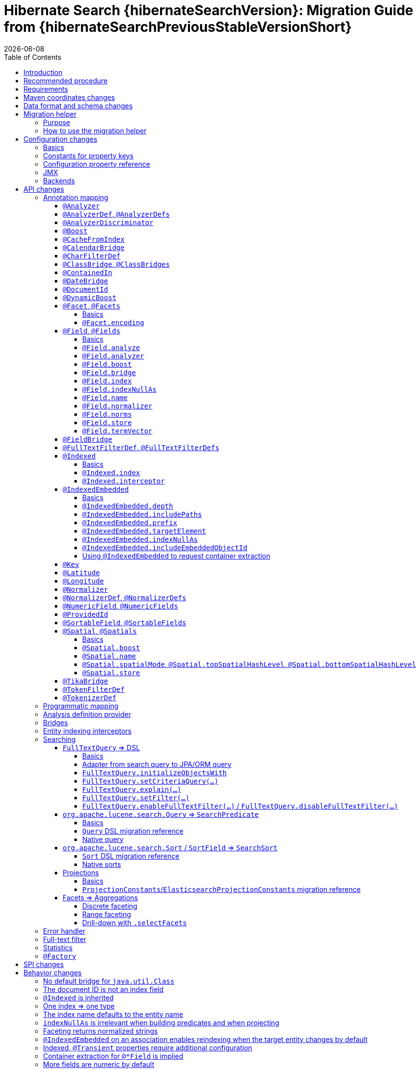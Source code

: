 = Hibernate Search {hibernateSearchVersion}: Migration Guide from {hibernateSearchPreviousStableVersionShort}
:doctype: book
:revdate: {docdate}
:sectanchors:
:anchor:
:toc: left
:toclevels: 4
:docinfodir: {docinfodir}
:docinfo: shared,private
:title-logo-image: image:hibernate_logo_a.png[align=left,pdfwidth=33%]

== Introduction

The aim of this guide is to assist you migrating
an existing application using any version `{hibernateSearchPreviousStableVersionShort}.x` of Hibernate Search
to the latest of the `{hibernateSearchVersionShort}.x` series.

NOTE: If you think something is missing or something does not work, please link:https://hibernate.org/community[contact us].

If you're looking to migrate from an earlier version,
you should migrate step-by-step, from one minor version to the next,
following the migration guide of link:https://hibernate.org/search/documentation/[each version].

[[recommended-procedure]]
== Recommended procedure

Search 6 introduces new APIs, so migrating older projects will be more work than usual.

To facilitate the process of migrating, Hibernate Search 6 includes a "migration helper" module
that allows you to use the Hibernate Search 5 APIs with Hibernate Search 6 and a Lucene backend under the hood.
However, this module does not offer full backward compatibility: for some features that changed dramatically,
it may not be possible to use the Search 5 APIs anymore.
See <<migration-helper>> for more information.

[NOTE]
====
For those who cannot afford to, or do not want to, spend the time required to migrate,
we intend to continue maintenance releases (= bugfixes) of Hibernate Search 5.x:
no end-of-life date has been set at the moment.
====

[[requirements]]
== Requirements

Hibernate Search 6 is still compatible with both JDK8 and JDK11.

The required versions of dependencies changed:

* The Hibernate ORM mapper now requires Hibernate ORM 5.4.4.Final or later
(5.4.3.Final and earlier won't work correctly).
* The Elasticsearch backend now requires Elasticsearch 5.6, 6.8 or 7.9.
* The Lucene backend now requires Lucene 8.6.

[[maven-coordinates]]
== Maven coordinates changes

If you pull Hibernate Search artifacts from a Maven repository and you come from Hibernate Search 5,
be aware that just bumping the version number will not be enough:

* the group IDs changed from `org.hibernate` to `org.hibernate.search`
* most of the artifact IDs changed to reflect the new mapper/backend design
* the Lucene integration now requires an explicit dependency instead of being pulled by the engine by default.

Read the link:{hibernateSearchDocUrl}#getting-started-dependencies[getting started guide, section "dependencies"]
for more information.

[[data-format]]
== Data format and schema changes

Indexes created with Hibernate Search 5 or earlier are not compatible with Hibernate Search 6.
This goes for embedded-Lucene indexes as well as Elasticsearch indexes.

In order to upgrade an application to Hibernate Search 6, all data must be reindexed.
See link:{hibernateSearchDocUrl}#mapper-orm-indexing-massindexer[the documentation of the `MassIndexer`]
for instructions.

Similarly, native queries/predicates/sorts targeting Hibernate Search 5 indexes
(e.g. manual instantiation of Lucene `Query` types, Elasticsearch JSON) may not work correctly
with Hibernate Search 6, because the underlying type of some fields may have changed.
To avoid that sort of problem in future major upgrades, we recommend you use the <<searching,Hibernate Search DSL>>
to create predicates and sorts,
so that Hibernate Search will automatically pick the right predicate/sort depending on the field type.

[[migration-helper]]
== Migration helper

=== Purpose

Hibernate Search 6 includes a temporary additional "migration helper" module
that provides partial compatibility with Hibernate Search 5 APIs backed by the Hibernate Search 6 implementations.

This module should make migration easier by making sure that code relying on the most-frequently-used APIs
(mapping annotations, search DSL, ...)
continues to compile and run.
The idea is to use the migration helper temporarily to make most of the application code (search queries, ...) work,
making it easier to focus on migrating configuration and to assess the effort required to migrate the remaining code.

[IMPORTANT]
====
The migration helper should not be used in production environments.

It has limitations preventing full compatibility with Hibernate Search 5,
and these limitations will never be addressed.

All APIs defined in the migration helper are deprecated and will be removed in the next major version
of Hibernate Search.
====

=== How to use the migration helper

To use the migration helper, add the following dependency to your project:

[source, XML, subs="+attributes"]
----
<dependency>
   <groupId>org.hibernate.search</groupId>
   <artifactId>hibernate-search-v5migrationhelper-orm</artifactId>
   <version>{hibernateSearchVersion}</version>
</dependency>
----

Then, try to recompile your application.
Compilation errors should point you to the most significant API changes that require your immediate attention;
most of the code that still compiles should work as it used to in Hibernate Search 5.

[NOTE]
====
The migration helper only addresses Java API compatibility.
This excludes in particular:

* Configuration properties: they must still be <<configuration,replaced with Search 6 properties>>.
* Data format: data must still be <<data-format,reindexed>>.
====

[[configuration]]
== Configuration changes

=== Basics

Most configuration properties changed in Hibernate Search 6.
In most cases it's only a matter of changing the prefix of a configuration property
(due to the different structure of Hibernate Search 6),
but in a few cases the relevant feature changed so much that a new approach was necessary for configuration.

For a quick introduction to the basics of configuration in Hibernate Search 6,
refer to the link:{hibernateSearchDocUrl}#getting-started-configuration[getting started guide, section "configuration"].

For more details,
see the link:{hibernateSearchDocUrl}#configuration[main "configuration" section of the reference documentation].

For a complete list of Hibernate Search 5 properties and their equivalent in Hibernate Search 6,
refer to the section below.

=== Constants for property keys

In Hibernate Search 5, constants for configuration property keys used to be provided through
`org.hibernate.search.cfg.Environment` and `org.hibernate.search.elasticsearch.cfg.ElasticsearchEnvironment`.

In Hibernate Search 6, constants are provided through classes whose name ends with `Settings`:

* `org.hibernate.search.engine.cfg.EngineSettings`
* `org.hibernate.search.engine.cfg.BackendSettings`
* `org.hibernate.search.engine.cfg.IndexSettings`
* `org.hibernate.search.mapper.orm.cfg.HibernateOrmMapperSettings`
* `org.hibernate.search.backend.lucene.cfg.LuceneBackendSettings`
* `org.hibernate.search.backend.lucene.cfg.LuceneIndexSettings`
* `org.hibernate.search.backend.elasticsearch.cfg.ElasticsearchBackendSettings`
* `org.hibernate.search.backend.elasticsearch.cfg.ElasticsearchIndexSettings`

=== Configuration property reference

Below is a list of Hibernate Search 5 properties in alphabetical order,
along with their equivalent in Hibernate Search 6.

[WARNING]
====
Index defaults are no longer specified using the prefix `hibernate.search.default.`,
and `hibernate.search.indexes.default.` will not work either.

To specify configuration to be applied by default to all indexes,
just set the configuration at the backend level using the prefix `hibernate.search.backend.`.
====

`hibernate.search.analyzer`::
No direct equivalent in Hibernate Search 6.
+
To override the default analyzer, define a custom analyzer named `default`.
See <<analysis-definition-provider>>.
`hibernate.search.autoregister_listeners`::
Hibernate Search 6 equivalent: `hibernate.search.enabled`.
`hibernate.search.batch_size`::
No direct equivalent in Hibernate Search 6.
+
This property was not documented in Hibernate Search 5.
For the specific use case of batch processes,
know that upon Hibernate ORM session flushes,
Hibernate Search 6 will automatically turn entities to documents
and hold documents in memory until the transaction commit.
+
See also link:{hibernateSearchDocUrl}#mapper-orm-indexing-manual[this section of the documentation].
`hibernate.search.default.elasticsearch.connection_timeout`::
Hibernate Search 6 equivalent: `hibernate.search.backend.connection_timeout`.
+
NOTE: Defaults to 1000 (1 second) in Hibernate Search 6 instead of 3 seconds in Hibernate Search 5.
More information https://in.relation.to/2020/09/07/hibernate-search-6-0-0-Beta10/#improved-timeouts[here].
`hibernate.search.default.elasticsearch.discovery.default_scheme`::
Hibernate Search 6 equivalent: `hibernate.search.backend.protocol`.
`hibernate.search.default.elasticsearch.discovery.enabled`::
Hibernate Search 6 equivalent: `hibernate.search.backend.discovery.enabled`.
`hibernate.search.default.elasticsearch.discovery.refresh_interval`::
Hibernate Search 6 equivalent: `hibernate.search.backend.discovery.refresh_interval`.
`hibernate.search.default.elasticsearch.dynamic_mapping`, `hibernate.search.<index-name>.elasticsearch.dynamic_mapping`::
Hibernate Search 6 equivalent (global defaults): `hibernate.search.backend.dynamic_mapping`.
+
Hibernate Search 6 equivalent (per-index): `hibernate.search.backend.indexes.<index-name>.dynamic_mapping`.
`hibernate.search.default.elasticsearch.host`::
Hibernate Search 6 equivalent: `hibernate.search.backend.hosts`.
+
IMPORTANT: In Hibernate Search 6, the URL scheme (`http://` or `https://`) must *not* be included here.
Instead, set the property `hibernate.search.backend.protocol` to either `http` (the default) or `https`.
`hibernate.search.default.elasticsearch.index_management_wait_timeout`, `hibernate.search.<index-name>.elasticsearch.index_management_wait_timeout`::
Hibernate Search 6 equivalent (global defaults): `hibernate.search.backend.schema_management.minimal_required_status_wait_timeout`.
+
Hibernate Search 6 equivalent (per-index): `hibernate.search.backend.indexes.<index-name>.schema_management.minimal_required_status_wait_timeout`.
`hibernate.search.default.elasticsearch.index_schema_management_strategy`, `hibernate.search.<index-name>.elasticsearch.index_schema_management_strategy`::
Hibernate Search 6 equivalent (global defaults): `hibernate.search.schema_management.strategy`.
+
Hibernate Search 6 equivalent (per-index): none.
+
Defaults to `create-or-validate` in Hibernate Search 6.
See link:{hibernateSearchDocUrl}#mapper-orm-schema-management-strategy[schema management].
+
There is no direct equivalent for the per-index variant in Hibernate Search 6:
automatic schema management is configured globally for all indexes, not on a per-index basis.
However, you can achieve more control by setting `hibernate.search.schema_management.strategy` to `none`
and link:{hibernateSearchDocUrl}#mapper-orm-schema-management-manager[managing the schema manually after startup].
`hibernate.search.default.elasticsearch.max_total_connection_per_route`::
Hibernate Search 6 equivalent: `hibernate.search.backend.max_connections_per_route`.
`hibernate.search.default.elasticsearch.max_total_connection`::
Hibernate Search 6 equivalent: `hibernate.search.backend.max_connections`.
`hibernate.search.default.elasticsearch.password`::
Hibernate Search 6 equivalent: `hibernate.search.backend.password`.
`hibernate.search.default.elasticsearch.path_prefix`::
No equivalent in Hibernate Search 6 link:{hibernateSearchJiraUrl}/HSEARCH-4051[yet].
`hibernate.search.default.elasticsearch.read_timeout`::
Hibernate Search 6 equivalent: `hibernate.search.backend.read_timeout`.
+
NOTE: Defaults to 30000 (30 seconds) in Hibernate Search 6 instead of 60 seconds in Hibernate Search 5.
More information https://in.relation.to/2020/09/07/hibernate-search-6-0-0-Beta10/#improved-timeouts[here].
`hibernate.search.default.elasticsearch.refresh_after_write`, `hibernate.search.<index-name>.elasticsearch.refresh_after_write`::
Hibernate Search 6 equivalent (global defaults): `hibernate.search.automatic_indexing.synchronization.strategy`.
+
Hibernate Search 6 equivalent (per-index): none.
+
Setting `hibernate.search.automatic_indexing.synchronization.strategy` to `read-sync` or `sync` will produce results
similar to setting `hibernate.search.default.elasticsearch.refresh_after_write` to `true`.
See link:{hibernateSearchDocUrl}#mapper-orm-indexing-automatic-synchronization[automatic indexing synchronization]
for more information.
+
There is no equivalent for the per-index variant in Hibernate Search 6:
the synchronization strategy can only be set globally, not on a per-index basis.
`hibernate.search.default.elasticsearch.request_timeout`::
Hibernate Search 6 equivalent: `hibernate.search.backend.request_timeout`.
+
NOTE: Defaults to no timeout in Hibernate Search 6.
More information https://in.relation.to/2020/09/07/hibernate-search-6-0-0-Beta10/#improved-timeouts[here].
`hibernate.search.default.elasticsearch.required_index_status`, `hibernate.search.<index-name>.elasticsearch.required_index_status`::
Hibernate Search 6 equivalent (global defaults): `hibernate.search.backend.schema_management.minimal_required_status`.
+
Hibernate Search 6 equivalent (per-index): `hibernate.search.backend.indexes.<index-name>.schema_management.minimal_required_status`.
`hibernate.search.default.elasticsearch.username`::
Hibernate Search 6 equivalent: `hibernate.search.backend.username`.
`hibernate.search.default.exclusive_index_use`, `hibernate.search.<index-name>.exclusive_index_use`::
No equivalent in Hibernate Search 6.
`hibernate.search.default.indexBase`, `hibernate.search.<index-name>.indexBase`::
Hibernate Search 6 equivalent (global defaults): `hibernate.search.backend.directory.root`.
+
Hibernate Search 6 equivalent (per-index): `hibernate.search.backend.indexes.<index-name>.directory.root`.
`hibernate.search.default.indexName`, `hibernate.search.<index-name>.indexName`::
No equivalent in Hibernate Search 6.
+
The name of an index can still be customized in the mapping, using `@Indexed(name = ...)`,
or with the <<mapping-programmatic,programmatic>> equivalent.
`hibernate.search.default.index_flush_interval`, `hibernate.search.<index-name>.index_flush_interval`::
Hibernate Search 6 equivalent (global defaults): `hibernate.search.backend.io.commit_interval`.
+
Hibernate Search 6 equivalent (per-index): `hibernate.search.backend.indexes.<index name>.io.commit_interval`.
`hibernate.search.default.index_metadata_complete`, `hibernate.search.<index-name>.index_metadata_complete`::
No equivalent in Hibernate Search 6.
+
This property was not documented in Hibernate Search 5.
`hibernate.search.default.indexmanager`, `hibernate.search.<index-name>.indexmanager`::
Hibernate Search 6 equivalent (global defaults): `hibernate.search.backend.type`.
+
Hibernate Search 6 equivalent (per-index): none.
+
Setting the backend type (`elasticsearch` or `lucene`) should no longer be necessary:
it will be picked automatically if there is only one backend type available in the classpath.
+
If you have multiple backend types available in the classpath for some reason,
but only want to use one, set `hibernate.search.backend.type` to either `lucene` or `elasticsearch`.
+
If you need both a Lucene backend and an Elasticsearch backend, proceed as follows:

* Annotate entities that must be indexed in the Elasticsearch backend with `@Indexed(backend = "elasticsearch")`.
* Annotate entities that must be indexed in the Lucene backend with `@Indexed(backend = "lucene")`.
* Configure two separate backends in your configuration properties:
** prefix properties of the Elasticsearch backend with
`hibernate.search.backends.elasticsearch.` instead of `hibernate.search.backend.`.
** prefix properties of the Lucene backend with
`hibernate.search.backends.lucene.` instead of `hibernate.search.backend.`.
** same goes for indexes,
e.g. `hibernate.search.backends.elasticsearch.indexes.<index-name>.someProperty`
for indexes of the Elasticsearch backend
or `hibernate.search.backends.lucene.indexes.<index-name>.someProperty`
for indexes of the Lucene backend.
`hibernate.search.default.indexwriter.*`, `hibernate.search.<index-name>.indexwriter.*`::
Hibernate Search 6 equivalent (global defaults): `hibernate.search.backend.io.writer.*` or `hibernate.search.backend.io.merge.*`.
+
Hibernate Search 6 equivalent (per-index): `hibernate.search.backend.indexes.<index-name>.io.writer.*` or `hibernate.search.backend.indexes.<index-name>.io.merge.*`.
+
The writer settings and merge settings are now split.
See link:{hibernateSearchDocUrl}#backend-lucene-io-writer[here for available writer settings]
and link:{hibernateSearchDocUrl}#backend-lucene-io-merge[here for available merge settings].
`hibernate.search.default.locking_strategy`, `hibernate.search.<index-name>.locking_strategy`::
Hibernate Search 6 equivalent (global defaults): `hibernate.search.backend.directory.locking.strategy`.
+
Hibernate Search 6 equivalent (per-index): `hibernate.search.backend.indexes.<index-name>.directory.locking.strategy`.
+
See link:{hibernateSearchDocUrl}#backend-lucene-configuration-directory-locking-strategy[here for available locking strategies].
`hibernate.search.default.max_queue_length`, `hibernate.search.<index-name>.max_queue_length`::
Hibernate Search 6 equivalent (global defaults): `hibernate.search.backend.indexing.queue_size`.
+
Hibernate Search 6 equivalent (per-index): `hibernate.search.backend.indexes.<index-name>.indexing.queue_size`.
+
IMPORTANT: In Hibernate Search 6, there are multiple queues per index, enabling parallel indexing of documents.
See link:{hibernateSearchDocUrl}#backend-lucene-indexing-queues[here for Lucene]
or link:{hibernateSearchDocUrl}#backend-elasticsearch-indexing-queues[here for Elasticsearch].
`hibernate.search.default_null_token`::
No equivalent in Hibernate Search 6.
+
In most cases, you <<field-indexnullas,won't need to use `indexNullAs` anymore>>.
Where `indexNullAs` is still needed, define the token explicitly for each index field.
`hibernate.search.default.reader.*`, `hibernate.search.<index-name>.reader.*`::
No direct equivalent in Hibernate Search 6.
+
To enable async reader refresh, set `hibernate.search.backend.io.refresh_interval` or
`hibernate.search.backend.indexes.<index-name>.io.refresh_interval`
to a strictly positive value (in milliseconds).
See link:{hibernateSearchDocUrl}#backend-lucene-io-refresh[here for more information].
+
Custom reader strategies are no longer supported.
`hibernate.search.default.retry_marker_lookup`, `hibernate.search.<index-name>.retry_marker_lookup`::
No equivalent in Hibernate Search 6: <<search-5-backends,the `filesystem-slave` backend is no longer supported>>.
`hibernate.search.default.similarity`, `hibernate.search.<index-name>.similarity`::
No direct equivalent in Hibernate Search 6: the similarity is configured through the <<analysis-definition-provider,analysis configurer>>.
`hibernate.search.default.worker.backend`, `hibernate.search.<index-name>.worker.backend`::
No equivalent in Hibernate Search 6: <<search-5-backends,the JMS/JGroups/`filesystem-slave`/`filesystem-master`/`infinispan` backends are no longer supported>>.
`hibernate.search.default.worker.execution`, `hibernate.search.<index-name>.worker.execution`::
No direct equivalent in Hibernate Search 6.
+
Setting `hibernate.search.automatic_indexing.synchronization.strategy` to `async` or `sync` will produce results
similar to setting `hibernate.search.<index-name>.worker.execution` to the same value.
See link:{hibernateSearchDocUrl}#mapper-orm-indexing-automatic-synchronization[automatic indexing synchronization]
for more information.
`hibernate.search.default.worker.*`, `hibernate.search.<index-name>.worker.*`::
No equivalent in Hibernate Search 6: <<search-5-backends,the JMS/JGroups/`filesystem-slave`/`filesystem-master`/`infinispan` backends are no longer supported>>.
`hibernate.search.elasticsearch.analysis_definition_provider`::
Hibernate Search 6 equivalent: `hibernate.search.backend.analysis.configurer`.
+
IMPORTANT: A different interface should be implemented: see <<analysis-definition-provider>>.
`hibernate.search.elasticsearch.log.json_pretty_printing`::
Hibernate Search 6 equivalent: `hibernate.search.backend.log.json_pretty_printing`.
`hibernate.search.elasticsearch.scroll_backtracking_window_size`::
No equivalent in Hibernate Search 6: <<scrolling-forward-only,scrolling is forward-only>>.
`hibernate.search.elasticsearch.scroll_fetch_size`::
No direct equivalent in Hibernate Search 6.
+
When using Hibernate Search APIs, the "chunk size" is an argument to the
link:{hibernateSearchDocUrl}#search-dsl-query-fetching-results-scrolling[`scroll` method].
When using the link:{hibernateSearchDocUrl}#search-dsl-query-object[Hibernate ORM or JPA adapters],
the "chunk size" is set to the same value as the link:{hibernateSearchDocUrl}#search-dsl-query-fetch-size[fetch size].
`hibernate.search.elasticsearch.scroll_timeout`::
Hibernate Search 6 equivalent: `hibernate.search.backend.scroll_timeout`.
`hibernate.search.enable_dirty_check`::
Hibernate Search 6 equivalent: `hibernate.search.automatic_indexing.enable_dirty_check`.
`hibernate.search.error_handler`::
Hibernate Search 6 equivalent: `hibernate.search.background_failure_handler`.
+
IMPORTANT: A different interface should be implemented: see <<error-handler>>.
`hibernate.search.filter.cache_docidresults.size`::
No equivalent in Hibernate Search 6. See <<full-text-filter>>.
`hibernate.search.filter.cache_strategy`::
No equivalent in Hibernate Search 6. See <<full-text-filter>>.
`hibernate.search.generate_statistics`::
No equivalent in Hibernate Search 6. See <<statistics>>.
`hibernate.search.index_uninverting_allowed`::
Index uninverting was deprecated in Hibernate Search 5 due to poor performance and is no longer allowed.
All index fields that you want to sort on must be <<sortablefield,marked as sortable>>.
`hibernate.search.indexing_strategy`::
Hibernate Search 6 equivalent: `hibernate.search.automatic_indexing.strategy`.
+
Set to `none` to get the equivalent of `hibernate.search.indexing_strategy = manual` in Hibernate Search 5.
`hibernate.search.jmx_bean_suffix`::
No equivalent in Hibernate Search 6. See <<jmx>>.
`hibernate.search.jmx_enabled`::
No equivalent in Hibernate Search 6. See <<jmx>>.
`hibernate.search.lucene.analysis_definition_provider`::
Hibernate Search 6 equivalent: `hibernate.search.backend.analysis.configurer`.
+
IMPORTANT: A different interface should be implemented: see <<analysis-definition-provider>>.
`hibernate.search.lucene_version`::
Hibernate Search 6 equivalent: `hibernate.search.backend.lucene_version`.
`hibernate.search.model_mapping`::
Hibernate Search 6 equivalent: `hibernate.search.mapping.configurer`.
+
IMPORTANT: A different interface should be implemented: see <<mapping-programmatic>>.
`hibernate.search.query.database_retrieval_method`::
No equivalent in Hibernate Search 6: entities are always loaded with a query.
`hibernate.search.query.object_lookup_method`::
Hibernate Search 6 equivalent: `hibernate.search.query.loading.cache_lookup.strategy`.
+
See link:{hibernateSearchDocUrl}#search-dsl-query-cache-lookup-strategy[this section of the documentation].
`hibernate.search.similarity`::
No direct equivalent in Hibernate Search 6: the similarity is configured through the <<analysis-definition-provider,analysis configurer>>.
`hibernate.search.worker.*`::
No equivalent to the concept of "worker" in Hibernate Search 6:
* automatic indexing is link:{hibernateSearchDocUrl}#mapper-orm-indexing-automatic-concepts[always performed on transaction commit or,
when there is no transaction, on session flush].
* <<search-5-backends,transactional backends, for example the JMS backend, are no longer supported>>.

[[jmx]]
=== JMX

Hibernate Search 6 does not provide JMX support at the moment.

The current plans are to implement support for tracing in a future release
(link:{hibernateSearchJiraUrl}/HSEARCH-4057[HSEARCH-4057]).
This would provide a more powerful solution to users looking for insight into the behavior of their application.

If you need this feature urgently, we'll gladly help anyone interested in contributing a patch:
feel free to link:https://hibernate.org/community[contact us].

[[search-5-backends]]
=== Backends

Hibernate Search 6 does not provide support for the JGroups, JMS, Infinispan
or filesystem-master/filesystem-slave backends at the moment.

If you need to scale your application to multiple nodes,
consider switching to the link:{hibernateSearchDocUrl}#architecture-examples-elasticsearch[Elasticsearch backend].

The roadmap for Hibernate Search 6.1 will focus on restoring support for clustered application
(link:{hibernateSearchJiraUrl}/HSEARCH-3281[HSEARCH-3281])
probably by offering out-of-session, fully-asynchronous indexing (re-loading entities in a separate background thread).
This should improve the scalability and robustness of clustered applications relying on an Elasticsearch backend.

[[api]]
== API changes

A lot of APIs changed. We recommend having a look at
link:{hibernateSearchDocUrl}#getting-started[the getting started guide] before migrating.

[[mapping-annotation]]
=== Annotation mapping

[[analyzer]]
==== `@Analyzer`

In Hibernate Search 5, it was possible to apply an `@Analyzer` annotation to a class or property,
so that the corresponding analyzer would be used by default for any index field declared in this scope.

There is no equivalent to that feature in Hibernate Search 6:
all fields must specify their analyzer explicitly using `@FullTextField(analyzer = "myAnalyzer")`,
or rely on the (global) default analyzer.

Also, still in Hibernate Search 5, `@Analyzer` could point directly to a class extending `org.apache.lucene.analysis.Analyzer`,
for example with `@Analyzer(impl = StandardAnalyzer.class)`.

This is no longer possible: analyzers are now always referenced by their name.
However, you can assign a name to a given analyzer instance using
the link:{hibernateSearchDocUrl}#backend-lucene-analysis-analyzers[Lucene analysis configurer].

[[analyzerdef]]
==== `@AnalyzerDef`, `@AnalyzerDefs`

Annotation-based analyzer definitions are no longer supported.

Instead, implement an analysis configurer:
see link:{hibernateSearchDocUrl}#backend-lucene-analysis-analyzers[here for Lucene],
or link:{hibernateSearchDocUrl}#backend-elasticsearch-analysis-analyzers[here for Elasticsearch].

[[analyzerdiscriminator]]
==== `@AnalyzerDiscriminator`

`@AnalyzerDiscriminator` has no direct equivalent in Hibernate Search 6:
the analyzer assigned to each field is static and cannot change at runtime,
because that results in unreliable matches and in scoring issues.

Instead, Hibernate Search 6 allows declaring multiple index fields for a single property,
and putting the content of that property in a different field depending on a discriminator.
Then, when searching, you can target all fields at once.

See link:{hibernateSearchDocUrl}#mapper-orm-alternatives[Mapping multiple alternatives].

[[boost]]
==== `@Boost`

Index-time boosting was deprecated in Hibernate Search 5.
It is no longer available in Hibernate Search 6.

Instead, rely on link:{hibernateSearchDocUrl}#search-dsl-predicate-common-boost[query-time boosting].

[[cachefromindex]]
==== `@CacheFromIndex`

This annotation was deprecated and non-functional in Hibernate Search 5.
It is no longer available in Hibernate Search 6.

[[calendarbridge]]
==== `@CalendarBridge`

`@CalendarBridge` is not necessary to index `Calendar` values:
you can simply apply `@GenericField` to a property of type `Calendar`,
and an appropriate default bridge will be used.

The main purpose of `@CalendarBridge` in Hibernate Search 5 was to provide the ability
to "truncate" calendars upon indexing, e.g. zeroing out all data more precise than the day
with `@CalendarBridge(resolution = Resolution.DAY)`.

For such use case, the recommended approach in Hibernate Search 6 is to index values with full resolution
(not using `@CalendarBridge`) and to control resolution when searching,
with a link:{hibernateSearchDocUrl}#search-dsl-predicate-range[`range` predicate].
Note that you can pass `ZonedDateTime` values to the predicate, which are much easier to truncate manually.
For example, to match only documents whose calendar is within a given day:

[source, JAVA]
----
Calendar toMatch = /* ... */;
ZonedDateTime toMatchZonedDateTime = ( (GregorianCalendar) toMatch ).toZonedDateTime();
ZonedDateTime dayStart = toMatchZonedDateTime.truncatedTo( ChronoUnit.DAYS );
ZonedDateTime nextDayStart = dayStart.plus( 1, ChronoUnit.DAYS );

List<MyEntity> hits = searchSession.search( MyEntity.class )
        .where( f -> f.range().field( "calendar" )
                .range( Range.canonical( dayStart, nextDayStart ), ValueConvert.NO )
        .fetchHits( 20 );
----

If that approach doesn't work for you, link:https://hibernate.org/community[let us know] and we'll try to come up with a solution together.

[[charfilterdef]]
==== `@CharFilterDef`

See <<analyzerdef>> or <<normalizerdef>>.

[[classbridge]]
==== `@ClassBridge`, `@ClassBridges`

See <<bridges>>.

[[containedin]]
==== `@ContainedIn`

`@ContainedIn` is no longer necessary in Hibernate Search 6.

Hibernate Search 6 infers indexing dependencies from the mapping,
and raises errors at bootstrap when the equivalent of `@ContainedIn` cannot be applied automatically
(for example an `@IndexedEmbedded` association with no inverse side).

Thus, the recommended approach when migrating is to simply remove all `@ContainedIn` annotations,
then deal with the bootstrap errors, if any.

TIP: Hibernate Search 6 is able to raise multiple mapping errors during a single startup,
so you don't have to restart the application 20 times to address 20 different problems.

See <<automatic-indexing-across-associations-by-default,this section>> for guidance on how to address these errors.

[[datebridge]]
==== `@DateBridge`

`@DateBridge` is not necessary to index `Date` values:
you can simply apply `@GenericField` to a property of type `java.util.Date`, `java.sql.Date`, `java.sql.Time` or `java.sql.Timestamp`,
and an appropriate default bridge will be used.

The main purpose of `@DateBridge` in Hibernate Search 5 was to provide the ability
to "truncate" dates upon indexing, e.g. zeroing out all data more precise than the day
with `@DateBridge(resolution = Resolution.DAY)`.

For such use case, the recommended approach in Hibernate Search 6 is to index values with full resolution
(not using `@DateBridge`) and to control resolution when searching,
with a link:{hibernateSearchDocUrl}#search-dsl-predicate-range[`range` predicate].
Note that you can pass `Instant` values to the predicate, which are much easier to truncate manually.
For example, to match only documents whose date is within a given day:

[source, JAVA]
----
Date toMatch = /* ... */;
ZoneId userZoneId = /* ... */;
ZonedDateTime toMatchZonedDateTime = Instant.ofEpochMilli( toMatch.getTime() ).atZone( userZoneId );
ZonedDateTime dayStart = toMatchZonedDateTime.truncatedTo( ChronoUnit.DAYS );
ZonedDateTime nextDayStart = dayStart.plus( 1, ChronoUnit.DAYS );

List<MyEntity> hits = searchSession.search( MyEntity.class )
        .where( f -> f.range().field( "date" )
                .range( Range.canonical( dayStart.toInstant(), nextDayStart.toInstant() ),
                        ValueConvert.NO )
        .fetchHits( 20 );
----

If that approach doesn't work for you, link:https://hibernate.org/community[let us know] and we'll try to come up with a solution together.

[[documentid]]
==== `@DocumentId`

`@DocumentId` is still available in Hibernate Search 6, but moved to a different package:
`org.hibernate.search.mapper.pojo.mapping.definition.annotation.DocumentId`.

However, it no longer exposes a `name` attribute,
because <<document-id-is-not-a-field,the document ID is no longer an index field>>,
and thus it does not need a name.

[[dynamicboost]]
==== `@DynamicBoost`

Index-time boosting was deprecated in Hibernate Search 5.
It is no longer available in Hibernate Search 6.

Instead, rely on link:{hibernateSearchDocUrl}#search-dsl-predicate-common-boost[query-time boosting].

[[facet]]
==== `@Facet`, `@Facets`

===== Basics

Facets are now called aggregations, which are a generalization of the concept of faceting.

To make a field aggregable, just set the `@*Field.aggregable` attribute to `Aggregable.YES`:

[source, JAVA]
----
@KeywordField(aggregable = Aggregable.YES)
private String myKeyword;
@GenericField(aggregable = Aggregable.YES)
private Integer myInteger;
@GenericField(aggregable = Aggregable.YES)
private LocalDate myLocalDate;
----

[NOTE]
====
An aggregable `@KeywordField` with a normalizer will return normalized values in aggregations,
whereas Hibernate Search 5 used to return raw (non-normalized) values.

See <<faceting-strings-are-normalized>>.
====

[NOTE]
====
`aggregable` is not available on `@FullTextField`,
because aggregation on a tokenized field would aggregate tokens instead of field values,
which is rarely the intent.

If you need both an analyzer and aggregations on the same property, create two separate fields:

[source, JAVA]
----
@FullTextField
@KeywordField(name = "category_aggregation", aggregable = Aggregable.YES)
private String category;
----

For instructions on how to execute aggregations, see <<searching-facet>>.

This will lead to two separate fields being created in the index, for the same property.
Just make sure to use the correct field name when searching:
`category` when creating link:{hibernateSearchDocUrl}#search-dsl-predicate-match[predicates],
but `category_aggregation` when creating link:{hibernateSearchDocUrl}#search-dsl-aggregation-terms[aggregations].
====

===== `@Facet.encoding`

The facet encoding options no longer exists:
strings will be indexed as strings and numbers will be indexed as numbers.

For the few cases where encoding a number as a string is necessary,
you can define a separate field exclusively for aggregations,
and apply a link:{hibernateSearchDocUrl}#mapper-orm-bridge-valuebridge[custom value bridge]
to convert the number to a string (and back).

[[field]]
==== `@Field`, `@Fields`

[[field-basics]]
===== Basics

The `@Field` annotation was split into multiple annotations, specific to each field type:

* `org.hibernate.search.mapper.pojo.mapping.definition.annotation.FullTextField`
* `org.hibernate.search.mapper.pojo.mapping.definition.annotation.KeywordField`
* `org.hibernate.search.mapper.pojo.mapping.definition.annotation.GenericField`

Here is a quick reference of how to convert a `@Field` annotation to Hibernate Search 6:

[cols="a,2a,2a",options="header"]
|====
|Property type|Hibernate Search 5|Hibernate Search 6
.5+|`String`, `Character`, `char`, enum|
[source, JAVA]
----
@Field
----
|[source, JAVA]
----
@FullTextField
----
|[source, JAVA]
----
@Field(analyzer = @Analyzer(definition = "myAnalyzer"))
----
.2+|[source, JAVA]
----
@FullTextField(analyzer = "myAnalyzer")
----
|[source, JAVA]
----
@Field
@Analyzer(definition = "myAnalyzer")
----
|[source, JAVA]
----
@Field(normalizer = @Normalizer(definition = "myNormalizer"))
----
|[source, JAVA]
----
@KeywordField(normalizer = "myNormalizer")
----
|[source, JAVA]
----
@Field(analyze = analyze.NO)
----
|[source, JAVA]
----
@KeywordField
// OR
@GenericField
----
.2+|Other
|[source, JAVA]
----
@Field
@NumericField
----
|[source, JAVA]
----
@GenericField
----
|[source, JAVA]
----
@Field
----
|[source, JAVA]
----
@GenericField
----
|====

[[field-analyze]]
===== `@Field.analyze`

`@Field.analyze` has no direct equivalent in Hibernate Search 6.
Instead of enabling/disabling analysis explicitly,
<<field-basics,pick the right `@*Field` annotation according to your needs>>.

[[field-analyzer]]
===== `@Field.analyzer`

See <<field-basics>>.

[[field-boost]]
===== `@Field.boost`

Index-time boosting was deprecated in Hibernate Search 5.
It is no longer available in Hibernate Search 6.

Instead, rely on link:{hibernateSearchDocUrl}#search-dsl-predicate-common-boost[query-time boosting].

[[field-bridge]]
===== `@Field.bridge`

See <<bridges>>.

[[field-index]]
===== `@Field.index`

`@Field.index` is now `@*Field.searchable`:

[cols="a,a",options="header"]
|====
|Hibernate Search 5|Hibernate Search 6
|[source, JAVA]
----
@Field(index = Index.YES)
----
|[source, JAVA]
----
@GenericField(searchable = Searchable.YES)
// OR
@FullTextField(searchable = Searchable.YES)
// OR
@KeywordField(searchable = Searchable.YES)
----
|[source, JAVA]
----
@Field(index = Index.NO)
----
|[source, JAVA]
----
@GenericField(searchable = Searchable.NO)
// OR
@FullTextField(searchable = Searchable.NO)
// OR
@KeywordField(searchable = Searchable.NO)
----
|====

[[field-indexnullas]]
===== `@Field.indexNullAs`

`@Field.indexNullAs` is still available for most Hibernate Search 6's `@*Field` annotations:

[cols="a,a",options="header"]
|====
|Hibernate Search 5|Hibernate Search 6
|[source, JAVA]
----
@Field(indexNullAs = "_null_")
----
|[source, JAVA]
----
@GenericField(indexNullAs = "_null_")
// OR
@KeywordField(indexNullAs = "_null_")
----
|====

However:

* You should consider whether it is really necessary,
as the new link:{hibernateSearchDocUrl}#search-dsl-predicate-exists[`exists` predicate]
introduced in Hibernate Search 6 allows finding documents where a field is present or not
*without* relying on `indexNullAs`.
* `indexNullAs` is not available on `@FullTextField`.
* The default null token is no longer supported, i.e. `Field.DEFAULT_NULL_TOKEN` has no equivalent in Hibernate search 6.
Each field that requires `indexNullAs` must have its value set explicitly.
* The (text) value passed to `indexNullAs` must be link:{hibernateSearchDocUrl}#mapper-orm-directfieldmapping-supported-types[formatted according to the type of the field].
* <<indexnullas-is-for-indexing,`indexNullAs` is irrelevant when building predicates and when projecting>>.

[[field-name]]
===== `@Field.name`

`@Field.name` stays the same in Hibernate Search 6's `@*Field` annotations:

[cols="a,a",options="header"]
|====
|Hibernate Search 5|Hibernate Search 6
|[source, JAVA]
----
@Field(name = "myField")
----
|[source, JAVA]
----
@GenericField(name = "myField")
// OR
@FullTextField(name = "myField")
// OR
@KeywordField(name = "myField")
----
|====

[[field-normalizer]]
===== `@Field.normalizer`

See <<field-basics>>.

[[field-norms]]
===== `@Field.norms`

`@Field.norms` only has an equivalent in Hibernate Search 6's `@FullTextField` and `@KeywordField`.
The `Norms` enum has moved to `org.hibernate.search.engine.backend.types.Norms`.

[[field-store]]
===== `@Field.store`

`@Field.store` is now `@*Field.projectable`:

[cols="a,a",options="header"]
|====
|Hibernate Search 5|Hibernate Search 6
|[source, JAVA]
----
@Field(store = Store.YES)
----
|[source, JAVA]
----
@GenericField(projectable = Projectable.YES)
// OR
@FullTextField(projectable = Projectable.YES)
// OR
@KeywordField(projectable = Projectable.YES)
----
|[source, JAVA]
----
@Field(store = Store.NO)
----
|[source, JAVA]
----
@GenericField(projectable = Projectable.NO)
// OR
@FullTextField(projectable = Projectable.NO)
// OR
@KeywordField(projectable = Projectable.NO)
----
|[source, JAVA]
----
@Field(store = Store.COMPRESS)
----
|No direct equivalent; use `Projectable.YES`.

See also link:{hibernateSearchJiraUrl}/HSEARCH-3081[HSEARCH-3081].
|====

[[field-termVector]]
===== `@Field.termVector`

`@Field.termVector` only has an equivalent in Hibernate Search 6's `@FullTextField`.
The `TermVector` enum has moved to `org.hibernate.search.engine.backend.types.TermVector`.

[[fieldbridge]]
==== `@FieldBridge`

See <<bridges>>.

[[fulltextfilterdef]]
==== `@FullTextFilterDef`, `@FullTextFilterDefs`

Full-text filters have no direct equivalent in Hibernate Search 6.

See <<full-text-filter>>.

[[indexed]]
==== `@Indexed`

===== Basics

`@Indexed` is still available in Hibernate Search 6, but moved to a different package:
`org.hibernate.search.mapper.pojo.mapping.definition.annotation.Indexed`.

However, in Hibernate Search 6:

* <<index-name-defaults-to-entity-name,index names default to the entity name, not the class name>>.
* <<indexed-is-inherited,`@Indexed` is inherited>>.
* <<index-exclusive,each indexed type has its own index>>.

===== `@Indexed.index`

`@Indexed.index` stays the same in Hibernate Search 6.

===== `@Indexed.interceptor`

Entity indexing interceptors have no direct equivalent in Hibernate Search 6,
but conditional indexing can be implemented through routing bridges.

See <<entity-indexing-interceptors>>.

[[indexedembeded]]
==== `@IndexedEmbedded`

===== Basics

`@IndexedEmbedded` is still available in Hibernate Search 6, but moved to a different package:
`org.hibernate.search.mapper.pojo.mapping.definition.annotation.IndexedEmbedded`.

===== `@IndexedEmbedded.depth`

`@IndexedEmbedded.depth` was renamed to `includeDepth` in Hibernate Search 6:

[cols="a,a",options="header"]
|====
|Hibernate Search 5|Hibernate Search 6
|[source, JAVA]
----
@IndexedEmbedded(depth = 2)
----
|[source, JAVA]
----
@IndexedEmbedded(includeDepth = 2)
----
|[source, JAVA]
----
@IndexedEmbedded(depth = 1, includePaths = {"foo.bar", "foo.bar2"})
----
|[source, JAVA]
----
@IndexedEmbedded(includeDepth = 1, includePaths = {"foo.bar", "foo.bar2"})
----
|====

===== `@IndexedEmbedded.includePaths`

`@IndexedEmbedded.includePaths` stays the same in Hibernate Search 6.

However, the document id of other entities is no longer a field by default,
so you can no longer use `@IndexedEmbedded(includePaths = "id")` (for example)
to embed another entity's ID, unless you explicitly add a `@GenericField` annotation on the id property.
See <<document-id-is-not-a-field>> for more information.

===== `@IndexedEmbedded.prefix`

`@IndexedEmbedded.prefix` is still available in Hibernate Search 6, but is deprecated for removal in the next major version.

You should use `@IndexedEmbedded.name` instead,
which doesn't prepend a prefix to the embedded fields, but instead creates an object field with the given name:

[cols="a,a",options="header"]
|====
|Hibernate Search 5|Hibernate Search 6
|[source, JAVA]
----
@IndexedEmbedded(prefix = "foo.")
----
|[source, JAVA]
----
@IndexedEmbedded(name = "foo")
----
|[source, JAVA]
----
@IndexedEmbedded(prefix = "foo.bar.")
----
|WARNING: No equivalent: `name` only allows one object field.
|[source, JAVA]
----
@IndexedEmbedded(prefix = "foo_")
----
.2+|WARNING: No equivalent: `name` does not allow prefixes to be prepended to embedded field names.
|[source, JAVA]
----
@IndexedEmbedded(prefix = "foo.bar_")
----
|====

===== `@IndexedEmbedded.targetElement`

`@IndexedEmbedded.targetElement` was renamed to `targetType` in Hibernate Search 6:

[cols="a,a",options="header"]
|====
|Hibernate Search 5|Hibernate Search 6
|[source, JAVA]
----
@IndexedEmbedded(targetElement = MyConcreteEntity.class)
----
|[source, JAVA]
----
@IndexedEmbedded(targetType = MyConcreteEntity.class)
----
|====

===== `@IndexedEmbedded.indexNullAs`

`@IndexedEmbedded.indexNullAs` has no equivalent in Hibernate Search 6.

To search for documents where an object field is present (or absent),
use the link:{hibernateSearchDocUrl}#search-dsl-predicate-exists[`exists` predicate].

===== `@IndexedEmbedded.includeEmbeddedObjectId`

`@IndexedEmbedded.includeEmbeddedObjectId` stays the same in Hibernate Search 6.

However, embedded IDs of numeric or date/time types (`Integer`, `Long`, `Date`, ...)
used to be indexed as string values by default in Hibernate Search 5,
but are indexed as numeric values by default in Hibernate Search 6.
See <<more-numeric-by-default>>.

===== Using `@IndexedEmbedded` to request container extraction

A little-known and undocumented feature of `@IndexedEmbedded` was to combine it with `@Field`
on a property of a container type (`Collection`, `List`, `Map`, ...) to instruct Hibernate Search to apply `@Field` to the container elements
instead of the container.

For example, the code below would lead to a bootstrap failure, because there is no default bridge for the `List` type:

[source, JAVA]
----
@Field
@ElementCollection
private List<String> notes;
----

However, the code below would work just fine,
and would instruct Hibernate Search to index each element of the `List` in the `notes` index field:

[source, JAVA]
----
@Field
@IndexedEmbedded
@ElementCollection
private List<String> notes;
----

In Hibernate Search 6, `@IndexedEmbedded` should no longer be used this way,
as the container extraction is now implied:

[source, JAVA]
----
@FullTextField
@ElementCollection
private List<String> notes;
----

See also <<implicit-container-extraction>>.

[[key]]
==== `@Key`

`@Key` has no equivalent in Hibernate Search 6.

See also <<full-text-filter>>.

[[latitude]]
==== `@Latitude`

`@Latitude` is still available in Hibernate Search 6, but moved to a different package:
`org.hibernate.search.annotations.Latitude`.

See also <<spatial>>.

[[longitude]]
==== `@Longitude`

`@Longitude` is still available in Hibernate Search 6, but moved to a different package:
`org.hibernate.search.annotations.Longitude`.

See also <<spatial>>.

[[normalizer]]
==== `@Normalizer`

In Hibernate Search 5, `@Normalizer` could point directly to a class extending `org.apache.lucene.analysis.Analyzer`,
for example with `@Normalizer(impl = MyNormalizer.class)`.

This is no longer possible: normalizers are now always referenced by their name.
However, you can assign a name to a given normalizer instance using
the link:{hibernateSearchDocUrl}#backend-lucene-analysis-analyzers[Lucene analysis configurer].

[[normalizerdef]]
==== `@NormalizerDef`, `@NormalizerDefs`

Annotation-based normalizer definitions are no longer supported.

Instead, implement an analysis configurer:
see link:{hibernateSearchDocUrl}#backend-lucene-analysis-analyzers[here for Lucene],
or link:{hibernateSearchDocUrl}#backend-elasticsearch-analysis-analyzers[here for Elasticsearch].

==== `@NumericField`, `@NumericFields`

`@NumericField` no longer exists in Hibernate Search 6.

Numeric types are indexed as numeric values by default, so this annotation can simply be removed.

See also <<more-numeric-by-default>>.

==== `@ProvidedId`

`@ProvidedId` was deprecated in Hibernate Search 5.
It no longer exists in Hibernate Search 6.

[[sortablefield]]
==== `@SortableField`, `@SortableFields`

`@SortableField` no longer exists in Hibernate Search 6. Instead, use `@*Field.sortable`:

[cols="a,a",options="header"]
|====
|Hibernate Search 5|Hibernate Search 6
|[source, JAVA]
----
@Field
@SortableField
----
|[source, JAVA]
----
@GenericField(sortable = Sortable.YES)
// OR
@KeywordField(sortable = Sortable.YES)
----
|[source, JAVA]
----
@Field
@Field(name = "myField_sort", analyze = Analyze.NO)
@SortableField(forField = "myField_sort")
----
|[source, JAVA]
----
@FullTextField
@KeywordField(name = "myField_sort", sortable = Sortable.YES)
----
|====

[NOTE]
====
`sortable` is not available on `@FullTextField`,
because link:{hibernateSearchDocUrl}#mapper-orm-directfieldmapping-annotations-fulltextfield[tokenized data cannot be reliably sorted on].

If you need both an analyzer and sorts on the same property, create two separate fields:

[source, JAVA]
----
@FullTextField
@KeywordField(name = "title_sort", normalizer = "myNormalizer", sortable = Sortable.YES)
private String title;
----

This will lead to two separate fields being created in the index, for the same property.
Just make sure to use the correct field name when searching:
`title` when creating link:{hibernateSearchDocUrl}#search-dsl-predicate-match[predicates],
but `title_sort` when creating link:{hibernateSearchDocUrl}#search-dsl-sort-field[sorts].
====

[[spatial]]
==== `@Spatial`, `@Spatials`

===== Basics

`@Spatial` has no direct equivalent in Hibernate Search 6.

Here is a quick reference of how to convert a `@Spatial` annotation to Hibernate Search 6:

[cols="2a,a,2a",options="header"]
|====
|Hibernate Search 5|Latitude/longitude are mutable?|Hibernate Search 6
.2+|[source, JAVA]
----
@Indexed
@Entity
public class MyEntity {
    @Spatial
	private MyCoordinates location;
}
public class MyCoordinates implements Coordinates {
	private Double latitude;
	private Double longitude;
	public Double getLatitude() {
		return latitude;
	}
	public Double getLongitude() {
		return longitude;
	}
}
----
|Yes
|[source, JAVA]
----
@Indexed
@Entity
public class MyEntity {
    @GeoPointBinding(projectable = Projectable.YES)
	private MyCoordinates location;
}
public class MyCoordinates implements Coordinates {
	private Double latitude;
	private Double longitude;
	@Latitude
	public Double getLatitude() {
		return latitude;
	}
	@Longitude
	public Double getLongitude() {
		return longitude;
	}
}
----
|No
|[source, JAVA]
----
@Indexed
@Entity
public class MyEntity {
    @GenericField(projectable = Projectable.YES)
	private MyCoordinates location;
}
public class MyCoordinates implements GeoPoint {
	private final double latitude;
	private final double longitude;
	public double latitude() {
		return latitude;
	}
	public double longitude() {
		return longitude;
	}
}
----
|[source, JAVA]
----
@Indexed
@Entity
@Spatial
public class MyEntity {
	@Latitude
	private Double latitude;

	@Longitude
    private Double longitude;
}
----
|Yes
|[source, JAVA]
----
@Indexed
@Entity
@GeoPointBinding(projectable = Projectable.YES)
public class MyEntity {
	@Latitude
	private Double latitude;

	@Longitude
    private Double longitude;
}
----
|[source, JAVA]
----
@Indexed
@Entity
@Spatial(name = "home_coordinates")
@Spatial(name = "work_coordinates")
public MyEntity {
	@Latitude(of = "home_coordinates")
	private Double homeLatitude;

	@Longitude(of = "home_coordinates")
    private Double homeLongitude;

	@Latitude(of = "work_coordinates")
	private Double workLatitude;

	@Longitude(of = "home_coordinates")
    private Double workLongitude;
}
----
|Yes
|[source, JAVA]
----
@Indexed
@Entity
@GeoPointBinding(name = "home_coordinates", markerSet = "home", projectable = Projectable.YES)
@GeoPointBinding(name = "work_coordinates", markerSet = "work", projectable = Projectable.YES)
public MyEntity {
	@Latitude(markerSet = "home")
	private Double homeLatitude;

	@Longitude(markerSet = "home")
    private Double homeLongitude;

	@Latitude(markerSet = "work")
	private Double workLatitude;

	@Longitude(markerSet = "home")
    private Double workLongitude;
}
----
|====

[[spatial-boost]]
===== `@Spatial.boost`

Index-time boosting was deprecated in Hibernate Search 5.
It is no longer available in Hibernate Search 6.

Instead, rely on link:{hibernateSearchDocUrl}#search-dsl-predicate-common-boost[query-time boosting].

[[spatial-name]]
===== `@Spatial.name`

`@Field.name` stays the same in Hibernate Search 6's `@GeoPointBinding` and `@GenericField` annotations,
with one exception: the field name is mandatory when `@GeoPointBinding` is applied to a class.

[cols="a,a",options="header"]
|====
|Hibernate Search 5|Hibernate Search 6
|[source, JAVA]
----
@Spatial(name = "myField")
----
|[source, JAVA]
----
@GeoPointBinding(name = "myField")
// OR
@GenericField(name = "myField")
----
|[source, JAVA]
----
// No field name, will use an internal default
@Spatial
public class MyEntity {
	// ...
}
----
|[source, JAVA]
----
// Must provide a field name
@GeoPointBinding(name = "location")
public class MyEntity {
	// ...
}
----
|====

[[spatial-spatialmode]]
===== `@Spatial.spatialMode`, `@Spatial.topSpatialHashLevel`, `@Spatial.bottomSpatialHashLevel`

`@Spatial.spatialMode`, `@Spatial.topSpatialHashLevel`, `@Spatial.bottomSpatialHashLevel`
have no equivalent in Hibernate Search 6:
geohash-based geo-point fields are no longer supported.

For Lucene, this is because Hibernate Search now uses Lucene's built-in spatial support,
which is range-based.

For Elasticsearch, hash-based geo-point fields have never been available in the first place.

[[spatial-store]]
===== `@Spatial.store`

`@Spatial.store` is now `@GeoPointBinding.projectable`/`@GenericField.projectable`:

[cols="a,a",options="header"]
|====
|Hibernate Search 5|Hibernate Search 6
|[source, JAVA]
----
@Spatial(store = Store.YES)
----
|[source, JAVA]
----
@GeoPointBinding(projectable = Projectable.YES)
// OR
@GenericField(projectable = Projectable.YES)
----
|[source, JAVA]
----
@Spatial(store = Store.NO)
----
|[source, JAVA]
----
@GeoPointBinding(projectable = Projectable.YES)
// OR
@GenericField(projectable = Projectable.YES)
----
|====

NOTE: In Hibernate Search 6, `projectable` must be set to `Projectable.YES`
to enable distance projections on a geo-point field.

[[tikabridge]]
==== `@TikaBridge`

`@TikaBridge` has no equivalent in Hibernate Search 6 yet.

If you need this feature, vote for it to be re-implemented using the new bridge API in 6.1:
link:{hibernateSearchJiraUrl}/HSEARCH-3350[HSEARCH-3350].
We'll also gladly help anyone interested in contributing a patch:
feel free to link:https://hibernate.org/community[contact us].

[[tokenfilterdef]]
==== `@TokenFilterDef`

See <<analyzerdef>> or <<normalizerdef>>.

[[tokenizerdef]]
==== `@TokenizerDef`

See <<analyzerdef>>.

[[mapping-programmatic]]
=== Programmatic mapping

Programmatic mapping was overhauled to match the new mapping annotations.

See link:{hibernateSearchDocUrl}#mapper-orm-programmatic-mapping[here] for the entry point,
and refer to the javadoc for details.

[[analysis-definition-provider]]
=== Analysis definition provider

Analysis definition providers are now called analysis configurers.
The interfaces are slightly different but follow the same general principle.

See link:{hibernateSearchDocUrl}#backend-lucene-analysis-analyzers[here for Lucene],
or link:{hibernateSearchDocUrl}#backend-elasticsearch-analysis-analyzers[here for Elasticsearch].

NOTE: Analysis configurers can be used to override the default analyzer.
To do so, just define a custom analyzer named `default`.

NOTE: With the Lucene backend, analysis configurers can be used to override the default similarity.
See link:{hibernateSearchDocUrl}#backend-lucene-analysis-similarity[here for more information]

[[bridges]]
=== Bridges

The bridge API was completely reworked in Hibernate Search 6 to offer a more powerful, Lucene-independent solution.
New features include:

* the ability to link:{hibernateSearchDocUrl}#mapper-orm-bridge-index-field-type-dsl[define field types precisely],
allowing in particular to pick an analyzer or to enable aggregation (faceting) on a bridge-declared field;
* the ability to link:{hibernateSearchDocUrl}#mapper-orm-bridge-bridgedelement-dependencies[declare the properties the bridge relies on],
allowing Hibernate Search to reindex less often;
* the ability to link:{hibernateSearchDocUrl}#mapper-orm-bridge-index-field-dsl-dynamic[declare dynamic fields with a precise type]
which the Search DSL will be aware of;
* the ability to link:{hibernateSearchDocUrl}#mapper-orm-custom-annotations[define custom field annotations];
* and link:{hibernateSearchDocUrl}#mapper-orm-bridge[more].

If your application relied on custom bridges with Hibernate Search 5,
and you need to re-implement them with Hibernate Search 6,
see link:{hibernateSearchDocUrl}#mapper-orm-directfieldmapping-custom-types[mapping custom property types].

The new bridge API is quite different from Hibernate Search 5,
but most changes should be addressed rather easily, especially
for the simpler bridges which will be implemented through `ValueBridge`.

Perhaps the only change to note is that bridges must declare the index fields they will create at bootstrap.
To set the value of new fields with random names dynamically at runtime,
you will have to rely on link:{hibernateSearchDocUrl}#mapper-orm-bridge-index-field-dsl-dynamic[field templates].

[[entity-indexing-interceptors]]
=== Entity indexing interceptors

Entity indexing interceptors were used in Hibernate Search 5 to implement conditional indexing.

Conditional indexing can be implemented in Hibernate Search 6 with a different,
but equivalent solution: the `RoutingBridge`.

The idea is for the `RoutingBridge` to decide, based on the state of an entity,
whether its document should be routed to the index (indexed) or not (not indexed).

See link:{hibernateSearchDocUrl}#mapper-orm-entityindexmapping-conditional-and-routing[this section of the documentation]
for more information.

[[searching]]
=== Searching

[[searching-fulltextquery]]
==== `FullTextQuery` => DSL

===== Basics

Search APIs have changed significantly, in order to implement several improvements, in particular:

* to get rid of Lucene types leaking through Hibernate Search APIs;
* to avoid returning raw types in search results;
* to expose a more adapted, native interface for Hibernate Search queries,
instead of trying to make do with JPA's `Query` type;
* to offer a less verbose, lambda-based syntax as an alternative to the "traditional", object-based syntax.

The recommended way to build search queries in Hibernate Search 6 is through the Hibernate Search DSL.
You can find an explanation of entry points and all available features of this DSL
in link:{hibernateSearchDocUrl}#search-dsl-query[the dedicated section of the documentation].

As to migrating existing queries, let's take the following query in Hibernate Search 5 as an example:

[source, JAVA]
----
int pageIndex = ...;
int pageSize = ...;
FullTextEntityManager fullTextEntityManager = Search.getFullTextEntityManager( em );
QueryBuilder qb = fullTextEntityManager.getSearchFactory()
        .buildQueryBuilder().forEntity( Book.class ).get();

org.apache.lucene.search.Query luceneQuery = qb.keyword()
        .onField( "title" ).boostedTo( 3 )
        .matching( "robot" )
        .createQuery();

FullTextQuery fullTextQuery = fullTextEntityManager.createFullTextQuery( luceneQuery, Book.class );
fullTextQuery.setFirstResult( pageIndex * pageSize );
fullTextQuery.setMaxResults( pageSize );

List hits = fullTextQuery.getResultList();
int totalHitCount = fullTextQuery.getResultSize();
----

With the recommended lambda-based syntax, the equivalent code in Hibernate Search 6 will be:

[source, JAVA]
----
int pageIndex = ...;
int pageSize = ...;
SearchSession session = Search.session( entityManager );

SearchResult<Book> result = session.search( Book.class )
        .where( f -> f.match().field( "title" ).matching( "robot" ).boost( 3 ) )
        .fetch( pageIndex * pageSize, pageSize );

List<Book> hits = result.hits();
long totalHitCount = result.total().hitCount();
----

Alternatively, if the total hit count is not desired, you can use `fetchHits()`:

[source, JAVA]
----
int pageIndex = ...;
int pageSize = ...;
SearchSession session = Search.session( entityManager );

List<Book> hits = session.search( Book.class )
        .where( f -> f.match().field( "title" ).matching( "robot" ).boost( 3 ) )
        .fetchHits( pageIndex * pageSize, pageSize );
----

[[searching-fulltextquery-jpa-orm]]
===== Adapter from search query to JPA/ORM query

If you really need a `Query` object implementing JPA or Hibernate ORM interfaces,
for example to integrate with external code designed for JPA/Hibernate ORM,
know that the Hibernate Search query can still be converted.

See link:{hibernateSearchDocUrl}#search-dsl-query-object[this section of the documentation] for more information.

[[searching-fulltextquery-initializeObjectsWith]]
===== `FullTextQuery.initializeObjectsWith`

Hibernate Search 6 does not allow setting a `DatabaseRetrievalMethod` on a search query:
entities are always loaded with a Hibernate ORM query.

In Hibernate Search 6,
the equivalent to setting the `ObjectLookupMethod` with `FullTextQuery.initializeObjectsWith`
is to link:{hibernateSearchDocUrl}#search-dsl-query-cache-lookup-strategy[set the cache lookup strategy].

[[searching-fulltextquery-setCriteriaQuery]]
===== `FullTextQuery.setCriteriaQuery(...)`

Hibernate Search 6 does not allow adding a `Criteria` object to a search query.

If your goal is to control loading of associations precisely,
link:{hibernateSearchDocUrl}#search-dsl-query-entity-graph[set an entity graph in loading options] instead.

If your goal is to apply a filter expressed by an SQL "where" clause executed in-database,
rework your query to <<projections,project on the entity ID>>,
and execute a JPA/Hibernate ORM query after the search query to filter the entities and load them.

[[searching-fulltextquery-explain]]
===== `FullTextQuery.explain(...)`

Hibernate Search 6 still offers a way to explain the score of hits through an `explain` method,
but that method expects the entity ID, not the internal Lucene document ID
(which can change from one query execution to the next).

[source, JAVA]
----
LuceneSearchQuery<Book> query = searchSession.search( Book.class )
        .extension( LuceneExtension.get() )
        .where( f -> f.match()
                .field( "title" )
                .matching( "robot" ) )
        .toQuery();

Explanation explanation = query.explain( 1 );
----

See link:{hibernateSearchDocUrl}#search-dsl-query-debugging-scores[this section of the documentation].

[[searching-fulltextquery-setfilter]]
===== `FullTextQuery.setFilter(...)`

`FullTextQuery.setFilter(...)` was deprecated in Hibernate Search 5.
It is no longer available in Hibernate Search 6.

To filter a query, just wrap your predicate in a boolean predicate
and add a link:{hibernateSearchDocUrl}#search-dsl-predicate-boolean-filter[`filter` clause].

[[searching-fulltextquery-fulltextfilter]]
===== `FullTextQuery.enableFullTextFilter(...)` / `FullTextQuery.disableFullTextFilter(...)`

See <<full-text-filter>>.

[[queries]]
==== `org.apache.lucene.search.Query` => `SearchPredicate`

[[queries-basics]]
===== Basics

Lucene queries are replaced with Lucene-independent "search predicates" in Hibernate Search 6.

Most of the time, code that builds queries does not need to manipulate search predicates directly,
thanks to the lambda syntax.
However, it's still possible to manipulate `SearchPredicate` objects if you need to pass them around from a method to another.

You can find more information about building predicates and details about all available predicates
in link:{hibernateSearchDocUrl}#search-dsl-predicate[the dedicated section of the documentation],
and instructions to migrate from the Hibernate Search 5 Query DSL in <<queries-reference>>.

As to migrating existing complex queries, let's consider the query below:

[source, JAVA]
----
MySearchParameters params = ...;
FullTextEntityManager fullTextEntityManager = Search.getFullTextEntityManager( em );
QueryBuilder qb = fullTextEntityManager.getSearchFactory()
        .buildQueryBuilder().forEntity( Book.class ).get();

BooleanJunction junction = qb.bool();
junction.must(qb.all().createQuery());

if ( searchParameters.getSearchTerms() != null ) {
    junction.must( qb.simpleQueryString().onFields( "title", "description" )
            .withAndAsDefaultOperator()
            .matching( searchParameters.getSearchTerms() )
            .createQuery() );
}
if ( searchParameters.getGenre() != null ) {
    junction.must( qb.keyword().onField( "genre" )
            .matching( searchParameters.getGenre() ) );
}
if ( searchParameters.getMaxBookLength() != null ) {
    junction.must( qb.range().onField( "pageCount" )
            .below( searchParameters.getMaxBookLength() ) );
}

org.apache.lucene.search.Query luceneQuery = junction.createQuery();

FullTextQuery fullTextQuery = fullTextEntityManager.createFullTextQuery( luceneQuery, Book.class );
fullTextQuery.setFirstResult( params.getPageIndex() * params.getPageSize() );
fullTextQuery.setMaxResults( params.getPageSize() );

List hits = fullTextQuery.getResultList();
----

It would look like this in Hibernate Search 6:

[source, JAVA]
----
MySearchParameters params = ...;
SearchSession session = Search.session( entityManager );
List<Book> hits = searchSession.search( Book.class )
        .where( f -> f.bool( b -> {
            b.must( f.matchAll() );
            if ( searchParameters.getSearchTerms() != null ) {
                b.must( f.simpleQueryString().fields( "title", "description" )
                        .matching( searchParameters.getSearchTerms() )
                        .defaultOperator( BooleanOperator.AND ) );
            }
            if ( searchParameters.getGenre() != null ) {
                b.must( f.match().field( "genre" )
                        .matching( searchParameters.getGenre() ) );
            }
            if ( searchParameters.getMaxBookLength() != null ) {
                b.must( f.range().field( "pageCount" )
                        .atMost( searchParameters.getMaxBookLength() ) );
            }
        } ) )
        .fetchHits( params.getPageIndex() * params.getPageSize(), params.getPageSize() );
----

Alternatively, if for some reasons predicate objects are necessary:

[source, JAVA]
----
MySearchParameters params = ...;
SearchSession session = Search.session( entityManager );
SearchPredicateFactory pf = session.scope( Book.class ).predicate();
List<SearchPredicate> predicates = new ArrayList<>();

if ( searchParameters.getSearchTerms() != null ) {
    predicates.add( pf.simpleQueryString().fields( "title", "description" )
            .matching( searchParameters.getSearchTerms() )
            .defaultOperator( BooleanOperator.AND )
            .toPredicate() );
}
if ( searchParameters.getGenre() != null ) {
    predicates.add( pf.match().field( "genre" )
            .matching( searchParameters.getGenre() )
            .toPredicate() );
}
if ( searchParameters.getMaxBookLength() != null ) {
    predicates.add( pf.range().field( "pageCount" )
            .atMost( searchParameters.getMaxBookLength() )
            .toPredicate() );
}

List<Book> hits = searchSession.search( Book.class )
        .where( f -> f.bool( b -> {
            b.must( f.matchAll() );
            for ( SearchPredicate predicate : predicates ) {
            	b.must( predicate );
            }
        } )
        .fetchHits( params.getPageIndex() * params.getPageSize(), params.getPageSize() );
----

[[queries-reference]]
===== `Query` DSL migration reference

The code below makes some assumptions:

* For Hibernate Search 5, a `QueryBuilder` was retrieved from the `SearchFactory` and put in variable `qb`.
* For Hibernate Search 6, the predicate is being built in a lambda expression:
`Search.session( entityManager ).search( Book.class ).where( f -> ... )`.

[cols="l,l,a",options="header"]
|====
|Hibernate Search 5|Hibernate Search 6|Documentation

|qb.all().createQuery()
|f.matchAll()
|link:{hibernateSearchDocUrl}#search-dsl-predicate-match-all[`matchAll`]

|qb.keyword().onField("field")
        .matching("value")
        .createQuery()
|f.match().field("field")
        .matching("value")
.6+a|link:{hibernateSearchDocUrl}#search-dsl-predicate-match[`match`]

For matches on the identifier (which is <<document-id-is-not-a-field,no longer a field by default>>),
use the `id` predicate instead (see below).

`matching(...)` <<indexnullas-is-for-indexing,no longer accepts `null`>>;
use a (negated) `exists` predicate instead (see below).
|qb.keyword().onField("field")
        .matching("value")
        .ignoreFieldBridge()
        .createQuery()
|f.match().field("field")
        .matching("value",
                ValueConvert.NO)
|qb.keyword().onField("field")
        .matching("value")
        .ignoreAnalyzer()
        .createQuery()
|f.match().field("field")
        .matching("value")
        .skipAnalysis()
|qb.keyword().onField("field")
        .fuzzy()
        .matching("value")
        .createQuery()
|f.match().field("field")
        .matching("value")
        .fuzzy()
|qb.keyword().onField("field")
        .fuzzy()
        .withEditDistanceUpTo(2)
        .matching("value")
        .createQuery()
|f.match().field("field")
        .matching("value")
        .fuzzy(2)
|qb.keyword().onField("field")
        .fuzzy()
        .withEditDistanceUpTo(2)
        .withPrefixLength(1)
        .matching("value")
        .createQuery()
|f.match().field("field")
        .matching("value")
        .fuzzy(2,1)

|qb.keyword().onField("field")
        .matching(null)
        .createQuery()
|f.bool().mustNot(f.exists()
        .field("field"))
|link:{hibernateSearchDocUrl}#search-dsl-predicate-exists[`exists`]

|qb.keyword().onField("id")
        .matching(123L)
        .createQuery()
|f.id().matching(123L)
|link:{hibernateSearchDocUrl}#search-dsl-predicate-id[`id`]

|qb.keyword().wildcard()
        .onField("field")
        .matching("pattern*")
        .createQuery()
|f.wildcard().field("field")
        .matching("pattern*")
|link:{hibernateSearchDocUrl}#search-dsl-predicate-wildcard[`wildcard`]

|qb.range().onField("field")
        .from(0).to(3)
        .createQuery()
|f.range().field("field")
        .between(0,3)
.6+|link:{hibernateSearchDocUrl}#search-dsl-predicate-range[`range`]
|qb.range().onField("field")
        .from(0).to(3).excludeLimit()
        .createQuery()
|f.range().field("field")
        .range(Range.canonical(0,3))
|qb.range().onField("field")
        .below(3)
        .createQuery()
|f.range().field("field")
        .atMost(3)
|qb.range().onField("field")
        .below(3).excludeLimit()
        .createQuery()
|f.range().field("field")
        .lessThan(3)
|qb.range().onField("field")
        .above(0)
        .createQuery()
|f.range().field("field")
        .atLeast(0)
|qb.range().onField("field")
        .above(0).excludeLimit()
        .createQuery()
|f.range().field("field")
        .greaterThan(0)

|qb.phrase().onField("field")
        .sentence("a few words")
        .createQuery()
|f.phrase().field("field")
        .matching("a few words")
|link:{hibernateSearchDocUrl}#search-dsl-predicate-phrase[`phrase`]

|qb.bool()
.must(qb.keyword().onField("field1")
        .matching("value1")
        .createQuery())
.should(qb.keyword().onField("field2")
        .matching("value2")
        .createQuery())
.filter(qb.keyword().onField("field3")
        .matching("value3")
        .createQuery())
.must(qb.keyword().onField("field4")
        .matching("value4")
        .createQuery())
        .not()
.createQuery()
|f.bool()
.must(f.match().field("field1")
        .matching("value1"))
.should(f.match().field("field2")
        .matching("value2"))
.filter(f.match().field("field3")
        .matching("value3"))
.mustNot(f.match().field("field4")
        .matching("value4"))
.2+|link:{hibernateSearchDocUrl}#search-dsl-predicate-boolean[`bool`]
|qb.bool()
.minimumShouldMatchNumber(2)
.should(qb.keyword().onField("field1")
        .matching("value1")
        .createQuery())
.should(qb.keyword().onField("field2")
        .matching("value2")
        .createQuery())
.createQuery()
|f.bool()
.minimumShouldMatchNumber(2)
.should(f.match().field("field1")
        .matching("value1"))
.should(f.match().field("field2")
        .matching("value2"))

|qb.simpleQueryString().onField("field")
        .matching("querystring")
|f.simpleQueryString().field("field")
        .matching("querystring")
.2+|link:{hibernateSearchDocUrl}#search-dsl-predicate-simple-query-string[`simpleQueryString`]
|qb.simpleQueryString()
        .onField("field")
        .withAndAsDefaultOperator()
        .matching("querystring")
|f.simpleQueryString().field("field")
        .defaultOperator(BooleanOperator.AND)
        .matching("querystring")

|qb.spatial().onField("field")
        .within(51,Unit.KM)
        .ofLatitude(centerLatitude)
        .andLongitude(centerLongitude)
        .createQuery()
|f.spatial().within()
        .field("field")
        .circle(centerLatitude,
                centerLongitude,
                51,
                DistanceUnit.KILOMETERS)
.2+|link:{hibernateSearchDocUrl}#search-dsl-predicate-spatial-within[`within`]
|Coordinates center = ...;
qb.spatial().onField("field")
        .within(51,Unit.KM)
        .ofCoordinates(center)
        .createQuery()
|GeoPoint center = ...;
f.spatial().within()
        .field("field")
        .circle(center,
                51,
                DistanceUnit.KILOMETERS)

|qb.moreLikeThis()
|No equivalent in Hibernate Search 6.

If you need more-like-this predicates,
feel free to drop a comment to explain your use case on link:{hibernateSearchJiraUrl}/HSEARCH-3272[HSEARCH-3272].
|====

[[queries-native]]
===== Native query

It is still possible to rely on native Lucene queries (e.g. `new RegexpQuery(...)`)
or Elasticsearch queries (e.g. `{'match': {...}}`)
in Hibernate Search 6:
you will just need to rely on the link:{hibernateSearchDocUrl}#search-dsl-predicate-extensions[backend-specific extension].

[WARNING]
====
Be aware that internal field types may have changed since Hibernate Search 5;
see <<data-format>>.
====

[[sorts]]
==== `org.apache.lucene.search.Sort` / `SortField` => `SearchSort`

Lucene sort fields are replaced with Lucene-independent "search sorts" in Hibernate Search 6.

Most of the time, code that builds queries does not need to manipulate search sorts directly,
thanks to the lambda syntax.
However, it's still possible to manipulate `SearchSort` objects if you need to pass them around from a method to another.

You can find more information about building sorts and details about all available sorts
in link:{hibernateSearchDocUrl}#search-dsl-sort[the dedicated section of the documentation],
and instructions to migrate from the Hibernate Search 5 Query DSL in <<sorts-reference>>.

As to adding sorts to search queries, let's consider the query below:

[source, JAVA]
----
MySearchParameters params = ...;
FullTextEntityManager fullTextEntityManager = Search.getFullTextEntityManager( em );
QueryBuilder qb = fullTextEntityManager.getSearchFactory()
        .buildQueryBuilder().forEntity( Book.class ).get();

FullTextQuery fullTextQuery = fullTextEntityManager.createFullTextQuery( qb.all().createQuery(), Book.class );
fullTextQuery.setFirstResult( params.getPageIndex() * params.getPageSize() );
fullTextQuery.setMaxResults( params.getPageSize() );

fullTextQuery.sort( qb.sort().byField( "pageCount" ).desc()
        .andByField( "title_sort" )
        .createSort() );

List hits = fullTextQuery.getResultList();
----

It would look like this in Hibernate Search 6:

[source, JAVA]
----
MySearchParameters params = ...;
SearchSession session = Search.session( entityManager );
List<Book> hits = searchSession.search( Book.class )
        .where( f -> f.matchAll() )
        .sort( f -> f.field( "pageCount" ).desc()
                .then().field( "title_sort" ) )
        .fetchHits( params.getPageIndex() * params.getPageSize(), params.getPageSize() );
----

[[sorts-reference]]
===== `Sort` DSL migration reference

The code below makes some assumptions:

* For Hibernate Search 5, a `QueryBuilder` was retrieved from the `SearchFactory` and put in variable `qb`.
* For Hibernate Search 6, the sort is being built in a lambda expression:
`Search.session( entityManager ).search( Book.class ).where( f -> f.matchAll() ).sort( f -> ... )`.

[cols="l,l,a",options="header"]
|====
|Hibernate Search 5|Hibernate Search 6|Documentation

|qb.sort().byScore()
        .createSort()
|f.score()
|link:{hibernateSearchDocUrl}#search-dsl-sort-score[`score`]

|qb.sort().byIndexOrder()
        .createSort()
|f.indexOrder()
|link:{hibernateSearchDocUrl}#search-dsl-sort-index-order[`indexOrder`]

|qb.sort().byField("field")
        .createSort()
|f.field("field")
.6+|link:{hibernateSearchDocUrl}#search-dsl-sort-field[`field`]

Missing values are sorted differently by default.
See <<sort-missing-values-last-by-default>>.
|qb.sort().byField("field")
        .asc()
        .createSort()
|f.field("field").asc()
|qb.sort().byField("field")
        .desc()
        .createSort()
|f.field("field").desc()
|qb.sort().byField("field")
        .onMissingValue()
        .sortFirst()
        .createSort()
|f.field("field")
        .missing().first()
|qb.sort().byField("field")
        .onMissingValue()
        .sortLast()
        .createSort()
|f.field("field")
        .missing().last()
|qb.sort().byField("field")
        .onMissingValue()
        .use("value")
        .createSort()
|f.field("field")
        .missing().use("value")

|qb.sort()
        .byField("field",
                SortField.Type.STRING)
        .createSort()
|-
|This method was deprecated in Hibernate Search 5.

There is no equivalent in Hibernate Search 6.

|qb.sort().byDistance().onField("field")
        .fromLatitude(latitude)
        .andLongitude(longitude)
        .createSort()
|f.distance("field",
        GeoPoint.of(latitude, longitude))
|link:{hibernateSearchDocUrl}#search-dsl-sort-distance[`distance`]

Missing values are sorted differently by default.
See <<sort-missing-values-last-by-default>>.

|qb.sort().byNative(sortField)
|f.extension(LuceneExtension.get())
        .fromLuceneSortField(sortField)
|link:{hibernateSearchDocUrl}#search-dsl-sort-extensions-lucene-from-lucene-sort-field[`fromLuceneSortField`]

Be aware that internal field types may have changed since Hibernate Search 5;
see <<data-format>>.

In particular, Hibernate Search 6 relies on `SORTED_SET` docvalues for most field types,
so the classic `SortField.TYPE.STRING` and similar just won't work:
you need to go through the DSL to create the appropriate sorts.

|qb.sort().byNative("authors.name", "{'order':'asc', 'mode': 'min'}")
|f.extension(ElasticsearchExtension.get())
        .fromJson("{'authors.name': {'order':'asc', 'mode': 'min'} }")
|link:{hibernateSearchDocUrl}#search-dsl-sort-extensions-elasticsearch-from-json[`fromJson`]

Be aware that internal field types may have changed since Hibernate Search 5;
see <<data-format>>.
|====

[[sorts-native]]
===== Native sorts

It is still possible to rely on native Lucene sort fields (e.g. `new SortField(...)`)
or Elasticsearch sorts (e.g. `{'title_sort': {...}}`)
in Hibernate Search 6:
you will just need to rely on the link:{hibernateSearchDocUrl}#search-dsl-sort-extensions[backend-specific extension].

[[projections]]
==== Projections

===== Basics

Projections gain a full-blown DSL in Hibernate Search 6, allowing more complex projections,
as explained in link:{hibernateSearchDocUrl}#search-dsl-sort[the dedicated section of the documentation].

The `ProjectionConstants` are gone, and the projection DSL must be used instead to build `SearchProjection` objects.
You will find instructions to migrate from `ProjectionConstants` to the Hibernate Search 6 projection DSL in <<projections-reference>>.

As to adding projections to search queries, let's consider the query below:

[source, JAVA]
----
FullTextEntityManager fullTextEntityManager = Search.getFullTextEntityManager( em );
QueryBuilder qb = fullTextEntityManager.getSearchFactory()
        .buildQueryBuilder().forEntity( Book.class ).get();

FullTextQuery fullTextQuery = fullTextEntityManager.createFullTextQuery( qb.all().createQuery(), Book.class );
fullTextQuery.setMaxResults( 20 );

fullTextQuery.setProjection( "isbn", "title" );

List hits = fullTextQuery.getResultList();
----

It would look like this in Hibernate Search 6:

[source, JAVA]
----
SearchSession session = Search.session( entityManager );
List<List<?>> hits = searchSession.search( Book.class )
        .select( f -> f.composite(
        		f.field( "isbn" ),
        		f.field( "title" )
        ) )
        .where( f -> f.matchAll() )
        .fetchHits( 20 );
----

Alternatively, the composite projection can be made more type-safe:

[source, JAVA]
----
SearchSession session = Search.session( entityManager );
List<Map.Entry<ISBN, String>> hits = searchSession.search( Book.class )
        .select( f -> f.composite(
        		Map::entry,
        		f.field( "isbn", ISBN.class ),
        		f.field( "title", String.class )
        ) )
        .where( f -> f.matchAll() )
        .fetchHits( 20 );
----

[[projections-reference]]
===== `ProjectionConstants`/`ElasticsearchProjectionConstants` migration reference

The code below makes some assumptions for Hibernate Search 6: the projection is being built in a lambda expression,
e.g. `Search.session( entityManager ).search( Book.class ).select( f -> ... )`.

[cols="l,l,a",options="header"]
|====
|Hibernate Search 5 `ProjectionConstants` or `ElasticsearchProjectionConstants`|Hibernate Search 6|Documentation
|THIS
|f.entity()
|link:{hibernateSearchDocUrl}#search-dsl-projection-entity[`entity`]

|DOCUMENT
|f.extension(LuceneExtension.get())
        .document()
|link:{hibernateSearchDocUrl}#search-dsl-projection-extensions-lucene-document[`document`]

|SCORE
|f.score()
|link:{hibernateSearchDocUrl}#search-dsl-projection-score[`score`]

|ID
|f.composite(EntityReference::id,
        f.entityReference())
|link:{hibernateSearchDocUrl}#search-dsl-projection-reference[`entityReference`],
link:{hibernateSearchDocUrl}#search-dsl-projection-composite[`composite`]

Alternatively, `f.entityReference()` (without the wrapping in the "composite" projection)
will return an instance of `EntityReference`,
which includes both the type and ID of the entity.

|DOCUMENT_ID
|f.composite(DocumentReference::id,
        f.documentReference())
|link:{hibernateSearchDocUrl}#search-dsl-projection-documentReference[`documentReference`],
link:{hibernateSearchDocUrl}#search-dsl-projection-composite[`composite`]

This no longer returns the internal Lucene document ID
(which can change from one query execution to the next),
but instead returns the Hibernate Search document ID,
i.e. the String version of the property annotated with `@Id` or `@DocumentId`.
Note that you no longer need the internal Lucene document ID
to get an <<searching-fulltextquery-explain,explanation of the score>>.

Alternatively, `f.documentReference()` (without the wrapping in the "composite" projection)
will return an instance of `DocumentReference`,
which includes both the type and ID of the document.

|EXPLANATION
|f.extension(LuceneExtension.get())
        .explanation()

OR

f.extension(ElasticsearchExtension.get())
        .explanation()
|link:{hibernateSearchDocUrl}#search-dsl-projection-extensions-lucene-explanation[`explanation` (Lucene)]

link:{hibernateSearchDocUrl}#search-dsl-projection-extensions-elasticsearch-explanation[`explanation` (Elasticsearch)]

This projection returns a `JsonObject` for Elasticsearch.

|OBJECT_CLASS
|f.composite(EntityReference::type,
        f.entityReference())
|link:{hibernateSearchDocUrl}#search-dsl-projection-reference[`entityReference`],
link:{hibernateSearchDocUrl}#search-dsl-projection-composite[`composite`]

Alternatively, `f.entityReference()` (without the wrapping in the "composite" projection)
will return an instance of `EntityReference`,
which includes both the type and ID of the entity.

.2+|SPATIAL_DISTANCE
|f.distance("field",
        GeoPoint.of(latitude, longitude))
.2+|link:{hibernateSearchDocUrl}#search-dsl-projection-distance[`distance`]
|f.distance("field",
        GeoPoint.of(latitude, longitude))
        .unit( DistanceUnit.KILOMETERS )

|SOURCE
|f.extension(ElasticsearchExtension.get())
        .source()
|link:{hibernateSearchDocUrl}#search-dsl-projection-extensions-elasticsearch-source[`source`]

This projection used to return a `String` in Hibernate Search 5,
but returns a `JsonObject` in Hibernate Search 6.

|TOOK
|-
|See link:{hibernateSearchDocUrl}#search-dsl-query-debugging-took-timedout[`took` and `timedOut`]

|TIMED_OUT
|-
|See link:{hibernateSearchDocUrl}#search-dsl-query-debugging-took-timedout[`took` and `timedOut`]
|====

[[searching-facet]]
==== Facets => Aggregations

Facets are now called aggregations, which are a generalization of the concept of faceting.

Like other concepts (predicates, sorts, ...) aggregations have a dedicated DSL in Hibernate Search 6,
as explained in link:{hibernateSearchDocUrl}#search-dsl-aggregation[the dedicated section of the documentation].

See the following sections for the equivalent aggregation for each type of facet.

NOTE: One difference with Hibernate Search 5 is that Hibernate Search 6 aggregations
no longer allow drill-down (`.selectFacets(...)`).
See <<searching-facets-selectfacets>>.

===== Discrete faceting

Let's consider the query below:

[source, JAVA]
----
FullTextEntityManager fullTextEntityManager = Search.getFullTextEntityManager( em );
QueryBuilder qb = fullTextEntityManager.getSearchFactory()
        .buildQueryBuilder().forEntity( Book.class ).get();

FacetingRequest genreFacetingRequest = qb.facet()
        .name( "genreFaceting" )
        .onField( "genre" )
        .discrete()
        .orderedBy( FacetSortOrder.COUNT_DESC )
        .includeZeroCounts( false )
        .maxFacetCount( 3 )
        .createFacetingRequest();

FullTextQuery fullTextQuery = fullTextEntityManager.createFullTextQuery( qb.all().createQuery(), Book.class );
fullTextQuery.setMaxResults( 20 );

FacetManager facetManager = fullTextQuery.getFacetManager();
facetManager.enableFaceting( genreFacetingRequest );

List hits = fullTextQuery.getResultList();

List<Facet> facets = facetManager.getFacets( "genreFaceting" );
----

It would look like this in Hibernate Search 6:

[source, JAVA]
----
SearchSession session = Search.session( entityManager );

AggregationKey<Map<Genre, Long>> countByGenreKey = AggregationKey.of( "countByGenre" );

SearchResult<Book> result = searchSession.search( Book.class )
        .where( f -> f.matchAll() )
        .aggregation( countByGenreKey, f -> f.terms()
                .field( "genre", Genre.class )
                .orderByCountDescending()
                .minDocumentCount( 1 )
                .maxTermCount( 3 ) )
        .fetch( 20 );

List<Book> hits = result.hits();

Map<Genre, Long> countByGenre = result.aggregation( countByGenreKey );
----

See link:{hibernateSearchDocUrl}#search-dsl-aggregation-terms[this section of the documentation] for more information.

===== Range faceting

Let's consider the query below:

[source, JAVA]
----
FullTextEntityManager fullTextEntityManager = Search.getFullTextEntityManager( em );
QueryBuilder qb = fullTextEntityManager.getSearchFactory()
        .buildQueryBuilder().forEntity( Book.class ).get();

FacetingRequest priceFacetingRequest = qb.facet()
        .name( "priceFaceting" )
        .onField( "price" )
        .range()
        .below( 1000 ).excludeLimit()
        .from( 1001 ).to( 1500 ).excludeLimit()
        .above( 1500 )
        .orderedBy( FacetSortOrder.COUNT_DESC )
        .includeZeroCounts( false )
        .maxFacetCount( 3 )
        .createFacetingRequest();

FullTextQuery fullTextQuery = fullTextEntityManager.createFullTextQuery( qb.all().createQuery(), Book.class );
fullTextQuery.setMaxResults( 20 );

FacetManager facetManager = fullTextQuery.getFacetManager();
facetManager.enableFaceting( priceFacetingRequest );

List hits = fullTextQuery.getResultList();

List<Facet> facets = facetManager.getFacets( "priceFaceting" );
----

It would look like this in Hibernate Search 6:

[source, JAVA]
----
SearchSession session = Search.session( entityManager );

AggregationKey<Map<Range<Double>, Long>> countByPriceRangeKey = AggregationKey.of( "countByPriceRange" );

SearchResult<Book> result = searchSession.search( Book.class )
        .where( f -> f.matchAll() )
        .aggregation( countByPriceRangeKey, f -> f.range()
                .field( "price", Double.class )
                .range( Range.lessThan( 1000.0 ) )
                .range( Range.canonical( 1000.0, 1500.0 ) )
                .range( Range.atLeast( 1500.0 ) )
                // Not equivalent to 'orderedBy'
                // Not equivalent to 'includeZeroCounts'
                // Not equivalent to 'maxFacetCount'
        .fetch( 20 );

List<Book> hits = result.hits();

Map<Range<Double>, Long> countByPriceRange = result.aggregation( countByPriceRangeKey );
----

See link:{hibernateSearchDocUrl}#search-dsl-aggregation-range[this section of the documentation] for more information.

[NOTE]
====
`orderedBy`, `includeZeroCounts` and `maxFacetCount` have no equivalent Hibernate Search 6 range aggregations:
all given ranges will always be included in the resulting `Map`.

The behavior of these methods can be implemented by post-processing the `Map` in user code.
====

[[searching-facets-selectfacets]]
===== Drill-down with `.selectFacets`

In Hibernate Search 5, the `.selectFacets` method used to allow "drill-down",
i.e. adding a filter to the query to only consider documents in a given facet.

Hibernate Search 6 no longer supports this feature directly.

To perform a drill-down, create a new query with the original predicate wrapped in a boolean predicate
and add a link:{hibernateSearchDocUrl}#search-dsl-predicate-boolean-filter[`filter` clause]
to restrict the hits to the selected facet(s):

* For discrete faceting, use a link:{hibernateSearchDocUrl}#search-dsl-predicate-match[`match` predicate].
* For range faceting, use a link:{hibernateSearchDocUrl}#search-dsl-predicate-range[`range` predicate].

[[error-handler]]
=== Error handler

The `ErrorHandler` interface was replaced with the `FailureHandler` interface,
and the related configuration properties changed.

See link:{hibernateSearchDocUrl}#configuration-background-failure-handling[this section of the documentation]
for more information about background failure handling.

Also, be aware that the `MassIndexer` now exposes a `failureHandler` parameter,
to handle failures during mass indexing differently (e.g. report to the web console from which mass indexing was initiated).
More information link:{hibernateSearchDocUrl}#configuration-background-failure-handling#mapper-orm-indexing-massindexer-parameters[here].

[[full-text-filter]]
=== Full-text filter

Hibernate Search 6 does not support named full-text filters at the moment.
In most cases, you can replace them with static methods.

For example, let's take this filter from a Hibernate Search 5 application:

[source, JAVA]
----
public class SecurityFilterFactory {
    private Integer level;

    /**
     * injected parameter
     */
    public void setLevel(Integer level) {
        this.level = level;
    }

    @Factory
    public Query getFilter() {
        return new TermQuery( new Term( "level", level.toString() ) );
    }
}
----

[source, JAVA]
----
@Entity
@Indexed
@FullTextFilterDef(name = "security", impl = SecurityFilterFactory.class)
public class Driver {
   // ...
}
----

The filter could be used this way:

[source, JAVA]
----
FullTextEntityManager fullTextEntityManager = Search.getFullTextEntityManager( em );
QueryBuilder qb = fullTextEntityManager.getSearchFactory()
        .buildQueryBuilder().forEntity( Driver.class ).get();

BooleanJunction junction = qb.bool();
junction.must( qb.all().createQuery() );

// Not shown: add user predicates to the junction (search terms, etc.).
// ...

org.apache.lucene.search.Query luceneQuery = junction.createQuery();

FullTextQuery fullTextQuery = fullTextEntityManager.createFullTextQuery( luceneQuery, Driver.class );
fullTextQuery.setMaxResults( 20 );

// HERE: Enable the filter
fullTextQuery.enableFullTextFilter("security").setParameter("level", 5);

List hits = fullTextQuery.getResultList();
----

In Hibernate Search 6, you can define the filter as a static method:

[source, JAVA]
----
public final class SecurityFilterFactory {
	private SecurityFilterFactory() {
	}

    public static SearchPredicate create(SearchPredicateFactory factory, int level) {
        return factory.match().field( "level" ).matching( level.toString() );
    }
}
----

And then simply add it to the root boolean predicate when searching:

[source, JAVA]
----
SearchSession session = Search.session( entityManager );
List<Book> hits = searchSession.search( Driver.class )
        .where( f -> f.bool( b -> {
            b.must( f.matchAll() );
            // HERE: Enable the filter
            b.filter( SecurityFilterFactory.create( f, 5 ) );

            // Not shown: add user predicates to the junction (search terms, etc.).
            // ...
        } ) )
        .fetchHits( 20 );
----

NOTE: If you have needs that can be addressed only with named full-text filters,
and cannot be solved with the solution above,
feel free to drop a comment to explain your use case on link:{hibernateSearchJiraUrl}/HSEARCH-3325[HSEARCH-3325].

[[statistics]]
=== Statistics

Hibernate Search 6 does not provide statistics at the moment.

The current plans are to implement support for tracing in a future release
(link:{hibernateSearchJiraUrl}/HSEARCH-4057[HSEARCH-4057]).
This would provide a more powerful solution to users looking for insight into the behavior of their application.

If you need this feature urgently, we'll gladly help anyone interested in contributing a patch:
feel free to link:https://hibernate.org/community[contact us].

[[factory]]
=== `@Factory`

The `@Factory` annotation does not exist in Hibernate Search 6 anymore.

You are encouraged to rely on a proper dependency injection framework if you need such a feature:
just reference the bean name instead of referencing the bean class in your Hibernate Search mapping/configuration.
See link:{hibernateSearchDocUrl}#configuration-bean[the section of the documentation about beans in Hibernate Search]
for details and supported DI frameworks.

If you don't use a dependency injection framework,
here are details on how to migrate:

String bridges, field bridges, class bridges::
Use their `*Binder` equivalent in Hibernate Search 6,
which can act as a factory:
link:{hibernateSearchDocUrl}#mapper-orm-bridge-valuebridge-valuebinder[`ValueBinder`],
link:{hibernateSearchDocUrl}#mapper-orm-bridge-propertybridge[`PropertyBinder`],
link:{hibernateSearchDocUrl}#mapper-orm-bridge-typebridge[`TypeBinder`].

Full-text filters::
These no longer exist in Hibernate Search 6.
See <<full-text-filter>>.

Programmatic mapping::
`@Factory` is no longer needed for the programmatic mapping,
since you will pass a callback (link:{hibernateSearchDocUrl}#mapper-orm-programmatic-mapping[`HibernateOrmSearchMappingConfigurer`])
instead of passing the mapping directly.
Whatever code was implemented in your factory can be moved to the configurer.

Analysis definition providers::
Analysis definition providers <<analysis-definition-provider,are now called analysis configurers>>,
and as they are just callbacks that are used only once,
the `@Factory` annotation should not be necessary.
Whatever code was implemented in your factory can be moved to the configurer.

[[spi]]
== SPI changes

Due to the extensive rewrites involved in Hibernate Search 6,
existing integrations relying on Hibernate Search 5 are likely to require a full rewrite.

We will be glad to help, so feel free to link:https://hibernate.org/community[contact us].

[[behavior]]
== Behavior changes

=== No default bridge for `java.util.Class`

There is no longer a builtin, default bridge for `java.util.Class`.

If you need to index a `Class<?>`, you will need to implement a
link:{hibernateSearchDocUrl}#mapper-orm-bridge-valuebridge[custom bridge]
(probably from `Class` to `String`).

Optionally, you can also register your custom bridge as a
link:{hibernateSearchDocUrl}#mapper-orm-bridge-resolver[default bridge]
so that it is applied automatically and transparently to all fields defined on properties of type `Class`.

[[document-id-is-not-a-field]]
=== The document ID is not an index field

Hibernate Search 5 used to create an index field for document IDs,
which could then be queried using the query DSL in particular:

[source, JAVA]
----
@Indexed
@Entity
public class MyEntity {

    @Id // Implicitly creates a String field named "id"
    public Integer id;

}
----

In Hibernate Search 6, this is no longer the case.
The identifier "field" is internal, and is not named after the entity property it originates from.

If you want to use the identifier as a field:

* For exact matches, consider the new link:{hibernateSearchDocUrl}#search-dsl-predicate-id[`id` predicate]
* For any other reason (sorts, aggregations, non-exact matches, ...),
declare a field explicitly by annotating the identifier property with
link:{hibernateSearchDocUrl}#mapper-orm-directfieldmapping[`@GenericField` or a similar annotation].

[[indexed-is-inherited]]
=== `@Indexed` is inherited

In Hibernate Search 5, `@Indexed` was not inherited by subclasses;
the following configuration would result in instances of `MyEntity` being indexed,
but not instances of `MySubClassEntity`:

[source, JAVA]
----
@Indexed
@Entity
public class MyEntity {
	// ...
}

@Entity
public class MySubClassEntity extends MyEntity {
	// ...
}
----

In Hibernate Search 6, `@Indexed` *is* inherited by subclasses;
the configuration above would result in instances of both `MyEntity` and `MySubClassEntity` being indexed,
though in different indexes.
A search query on type `MyEntity` will return instances of both `MyEntity` and `MySubClassEntity`,
in accordance with the https://en.wikipedia.org/wiki/Liskov_substitution_principle[Liskov substitution principle].

To prevent `MySubClassEntity` from being indexed, annotate it with `@Indexed(enabled = false)`;
this will restore the Hibernate Search 5 behavior:

[source, JAVA]
----
@Indexed
@Entity
public class MyEntity {
	// ...
}

@Indexed(enabled = false)
@Entity
public class MySubClassEntity extends MyEntity {
	// ...
}
----

[[index-exclusive]]
=== One index => one type

In Hibernate Search 5, it used to be possible to store multiple entity types in the same index.

In Hibernate Search 6, each type must have its own dedicated index.
Annotating two distinct types with `@Indexed(index = "my-index")` (the same index name)
will lead to a bootstrap failure.

[[index-name-defaults-to-entity-name]]
=== The index name defaults to the entity name

In Hibernate Search 5, the default name of the index for a given entity when `@Indexed.index` was not set
was the fully-qualified class name, so the following mapping resulted in an index named `com.mycompany.MyEntity1`
and another named `com.mycompany.MyEntity2`:

[source, JAVA]
----
package com.mycompany;

@Indexed
@Entity
public class MyEntity1 {
	// ...
}

@Indexed
@Entity(name = "MyEntityTwo")
public class MyEntity2 {
	// ...
}
----

In Hibernate Search 6, the default name of the index in that case is the JPA entity name,
so the mapping above results in an index named simply `MyEntity1` and another named `MyEntityTwo`.

[[indexnullas-is-for-indexing]]
=== `indexNullAs` is irrelevant when building predicates and when projecting

In Hibernate Search 5, when a field was configured with <<field-indexnullas,`indexNullAs`>>:

* passing `null` as the value to match for a query created through the Search DSL
would automatically translate to the null token.
* projecting on a field whose value is equal to the configured null token would return `null`.

In Hibernate Search 6, this is no longer the case:

* passing `null` as the value to match for a predicate created through the Search DSL
will throw an exception (since `null` is not indexed, only the corresponding null token is).
* projecting on a field whose value is equal to the configured null token
will return that null token
(since Hibernate Search can't tell whether the indexed value was `null` or just happened to be equal to the null token).

If this behavior is not acceptable, consider dropping the `indexNullAs` option
and relying on the link:{hibernateSearchDocUrl}#search-dsl-predicate-exists[`exists` predicate]
to search for documents that have or don't have a value for a given field.

[[faceting-strings-are-normalized]]
=== Faceting returns normalized strings

In Hibernate Search 5, a terms aggregation on a field with a normalizer used to return raw (non-normalized) values.

In Hibernate Search 6, the same aggregation on this normalized field will return normalized values.

[[automatic-indexing-across-associations-by-default]]
=== `@IndexedEmbedded` on an association enables reindexing when the target entity changes by default

In Hibernate Search 5, automatic reindexing was only triggered by changes to the indexed entity by default:
if you were to add `@IndexedEmbedded(includePaths = "name")` to an association from entity `A` to another entity `B`,
then calling `a.setB(...)` would lead to reindexing of `a`,
but calling `a.getB().setName("a new name")` would not.
In order to make sure that changes to `B.name` automatically trigger reindexing of the associated `A`,
you had to mark the inverse side of the association, `B.a`, with the `@ContainedIn` annotation.

This behavior changed in Hibernate Search 6:
in the example above, Hibernate Search 6 would automatically trigger reindexing of `B.a` when `B.name` is modified,
*without* the need of applying a <<containedin,`@ContainedIn`>> annotation.

This means that automatic indexing is "safe" by default: whenever you apply `@IndexedEmbedded` to an association,
Hibernate Search will automatically resolve the inverse side of that association
and will make sure that any change in "indexed-embedded" entities lead to reindexing of affected indexed entities.

This also means that Hibernate Search 6 needs to know the inverse side of associations annotated with `@IndexedEmbedded`.
If it can't resolve it (for example when an `@IndexedEmbedded` association has no inverse side),
Hibernate Search 6 will raise errors at bootstrap, looking like this:

----
Cannot find the inverse side of the association on type 'A' at path '.b<no value extractors>'
Hibernate Search needs this information in order to reindex 'A' when 'B' is modified.
You can solve this error by defining the inverse side of this association,
either with annotations specific to your integration
(@OneToMany(mappedBy = ...) in Hibernate ORM)
or with the Hibernate Search @AssociationInverseSide annotation.
Alternatively, if you do not need to reindex 'A' when 'B' is modified,
you can disable automatic reindexing with
@IndexingDependency(reindexOnUpdate = ReindexOnUpdate.SHALLOW).
----

The error message already explains the potential solutions,
but here is a perhaps clearer explanation of each solution
in the context of migrating Hibernate Search 5 applications:

1. Add an inverse side to the assocation in `B`: `@OneToMany(mappedBy = ...) List<A> a`
or `@OneToOne(mappedBy = ...) A a` or `@ManyToMany(mappedBy = ...) List<A> a`.
This is obviously only practical if `B.a` has a reasonably low cardinality
(a few dozens instances of `A` for a given `B`).
+
IMPORTANT: Make sure to
link:{hibernateSearchDocUrl}#mapper-orm-indexing-automatic-concepts-session-consistency[always update both sides of the association when you change it]!
+
In some rare situations, the inverse side of the association cannot be expressed with `mappedBy`;
in this case, you can use link:{hibernateSearchDocUrl}#mapper-orm-reindexing-associationinverseside[`@AssociationInverseSide`],
an annotation specific to Hibernate Search.
2. Annotate the `@IndexedEmbedded` association with `@IndexingDependency(reindexOnUpdate = ReindexOnUpdate.SHALLOW)`,
which will restore the behavior of Hibernate Search 5 when `@ContainedIn` was not used.
This is particularly useful when the association is massive and highly asymmetric
(e.g. hundreds or more instances of `A` for just a dozen instances of `B`)
and `B` is not expected to change (reference data, e.g. a `Country` entity).

For more information, refer to link:{hibernateSearchDocUrl}#mapper-orm-reindexing[Tuning automatic reindexing],
in particular link:{hibernateSearchDocUrl}#mapper-orm-reindexing-reindexonupdate[this section for shallow reindexing]
and link:{hibernateSearchDocUrl}#mapper-orm-reindexing-associationinverseside[this section for specifying the inverse side of an association].

[[indexed-transient-requires-configuration]]
=== Indexed, `@Transient` properties require additional configuration

In Hibernate Search 5, when a `@Transient` property was mapped to an index field,
Hibernate Search would switch to a "non-optimized" mode where reindexing was triggered for any change in the same entity,
assuming that the transient property value was computed from other properties of the same entity.
This would work fine in some cases, but could lead to unnecessary reindexing when unrelated properties were modified
and to out-of-sync indexes when the transient property was computed from data extracted from associated entities.

This behavior changed in Hibernate Search 6:
if a `@Transient` property is mapped to an index field,
Hibernate Search will trigger a bootstrap failure asking for additionnal configuration.

The "right" solution in that case is to put an annotation on the transient property,
to explain which properties are used to derive the value of the transient property:
`@IndexingDependency(derivedFrom = ...)`.
You can find more information in
link:{hibernateSearchDocUrl}#mapper-orm-reindexing-derivedfrom[this section of the documentation].

Alternatively, if you do not care about automatic reindexing when the transient property changes,
then you can just disable automatic reindexing for this property with `@IndexingDependency(reindexOnUpdate = ReindexOnUpdate.NO)`.
See link:{hibernateSearchDocUrl}#mapper-orm-reindexing-reindexonupdate-no[this section of the documentation].

[[implicit-container-extraction]]
=== Container extraction for `@*Field` is implied

In Hibernate Search 6, when a `+@*Field+` annotation is applied on a property of a container type,
the field will work on container *elements* by default, not on the container itself.

For example, the following mapping will create a `String` field,
and Hibernate Search will index each element of the `List` in the `notes` index field:

[source, JAVA]
----
@FullTextField
@ElementCollection
private List<String> notes;
----

This should be kept in mind when migrating custom bridges that work on container types.
For example, the following mapping likely won't work, because `MyListBridge` expects values of type `List`, not `String`:

[source, JAVA]
----
@GenericField(valueBridge = @ValueBridgeRef(type = MyListBridge.class)) // Will not work
@ElementCollection
private List<String> notes;
----

To disable the automatic extraction of container element (and get back to the Hibernate Search 5 behavior),
use `extraction = @ContainerExtraction(extract = ContainerExtract.NO)`:

[source, JAVA]
----
@GenericField(valueBridge = @ValueBridgeRef(type = MyListBridge.class),
        extraction = @ContainerExtraction(extract = ContainerExtract.NO)) // Will work
@ElementCollection
private List<String> notes;
----

See link:{hibernateSearchDocUrl}#mapper-orm-containerextractor[this section of the documentation]
for more information.

[[more-numeric-by-default]]
=== More fields are numeric by default

Fields of type `Boolean`, `boolean`, `Short`, `short`, `Byte` and `byte`
used to be indexed as string values by default in Hibernate Search 5,
but are indexed as numeric values by default in Hibernate Search 6.

Similarly, fields created to represent the embedded identifier when using `@IndexedEmbedded.includeEmbeddedObjectId`
used to be string fields, unless annotated with `@NumericField`.
The behavior changed in Hibernate Search 6:

* If the embedded entity's document identifier has a custom identifier bridge (`@DocumentId(identifierBridge = ...)`),
then the field representing the embedded identifier will be a string field.
* Otherwise, the field representing the embedded identifier will be assigned a type by the default value bridge
for its type.
This means in particular that a `Long` embedded identifier will be represented by a `Long` embedded field,
an `Instant` embedded identifier will be represented by an `Instant` embedded field,
etc.

[[scrolling-forward-only]]
=== Scrolling is forward-only

When using a `Query` that is an link:{hibernateSearchDocUrl}#search-dsl-query-object[adapter to a Hibernate Search query],
the `ScrollableResults` returned by `Query.scroll()`/`Query.scroll(ScrollMode)`
is now always forward-only;
trying to move the cursor backward will lead to an exception being thrown.

[[scrolling-iterate-batch-loading]]
=== Scrolling/`Query.iterate()` load entities eagerly in batches

When using a `Query` that is an link:{hibernateSearchDocUrl}#search-dsl-query-object[adapter to a Hibernate Search query],
the `ScrollableResults` returned by `Query.scroll()`/`Query.scroll(ScrollMode)`,
as well as the `iterate()` method,
no longer load entities lazily as late as possible:
instead, entities are loaded in batches under the hood.

This is important in particular if you clear the session,
as you might clear an entity that was already loaded as part of the current batch,
which could result in a `LazyInitializationException` being thrown upon accessing that entity.

You can control the size of batches by
link:{hibernateSearchDocUrl}#search-dsl-query-fetch-size[configuring the loading fetch size]
or link:{hibernateSearchDocUrl}#search-dsl-query-fetching-results-scrolling[scrolling through Hibernate Search's own APIs].

[[sort-missing-values-last-by-default]]
=== When sorting by field value or distance, missing values are last by default

In Hibernate Search 5, sorts involving missing values used to assume a default value depending on the field type,
e.g. `0` for numeric types.
As a result, a document whose field does not have a value could end up first,
or right in the middle of other documents after a sort.

In Hibernate Search 6, a document whose field does not have a value always ends up at the very end by default.
This behavior link:{hibernateSearchDocUrl}#search-dsl-sort-common-missing[can be customized when defining the sort].
